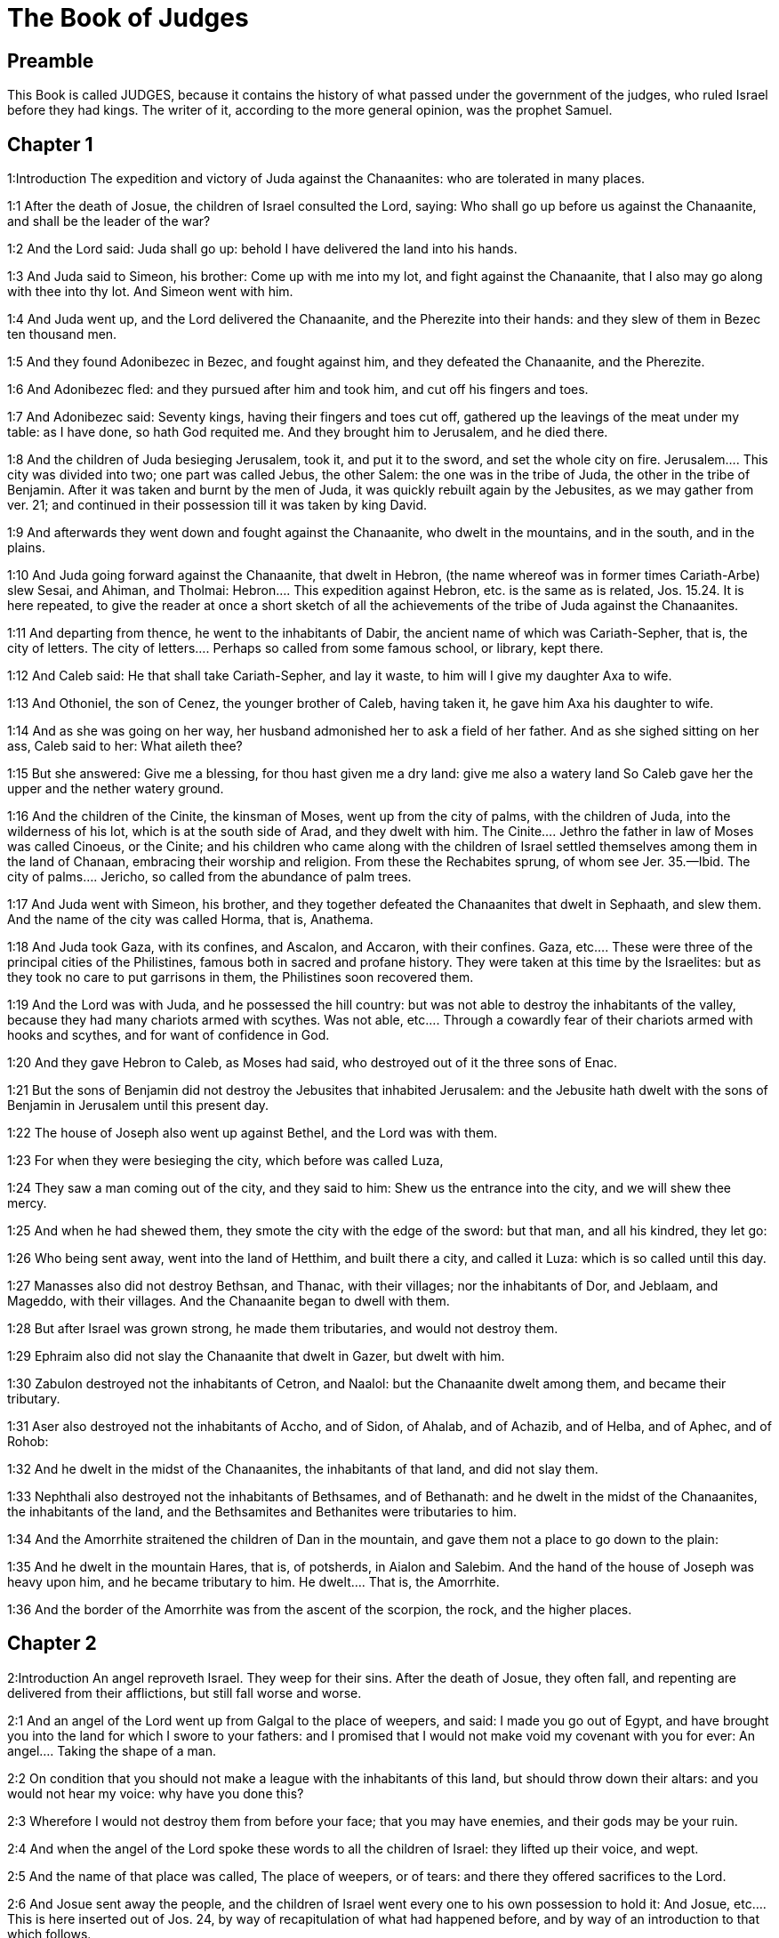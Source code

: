 = The Book of Judges

== Preamble

This Book is called JUDGES, because it contains the history of what passed under the government of the judges, who ruled Israel before they had kings. The writer of it, according to the more general opinion, was the prophet Samuel.   

== Chapter 1

1:Introduction
The expedition and victory of Juda against the Chanaanites: who are tolerated in many places.  

1:1
After the death of Josue, the children of Israel consulted the Lord, saying: Who shall go up before us against the Chanaanite, and shall be the leader of the war?  

1:2
And the Lord said: Juda shall go up: behold I have delivered the land into his hands.  

1:3
And Juda said to Simeon, his brother: Come up with me into my lot, and fight against the Chanaanite, that I also may go along with thee into thy lot. And Simeon went with him.  

1:4
And Juda went up, and the Lord delivered the Chanaanite, and the Pherezite into their hands: and they slew of them in Bezec ten thousand men.  

1:5
And they found Adonibezec in Bezec, and fought against him, and they defeated the Chanaanite, and the Pherezite.  

1:6
And Adonibezec fled: and they pursued after him and took him, and cut off his fingers and toes.  

1:7
And Adonibezec said: Seventy kings, having their fingers and toes cut off, gathered up the leavings of the meat under my table: as I have done, so hath God requited me. And they brought him to Jerusalem, and he died there.  

1:8
And the children of Juda besieging Jerusalem, took it, and put it to the sword, and set the whole city on fire.  Jerusalem.... This city was divided into two; one part was called Jebus, the other Salem: the one was in the tribe of Juda, the other in the tribe of Benjamin. After it was taken and burnt by the men of Juda, it was quickly rebuilt again by the Jebusites, as we may gather from ver. 21; and continued in their possession till it was taken by king David.  

1:9
And afterwards they went down and fought against the Chanaanite, who dwelt in the mountains, and in the south, and in the plains.  

1:10
And Juda going forward against the Chanaanite, that dwelt in Hebron, (the name whereof was in former times Cariath-Arbe) slew Sesai, and Ahiman, and Tholmai:  Hebron.... This expedition against Hebron, etc. is the same as is related, Jos. 15.24. It is here repeated, to give the reader at once a short sketch of all the achievements of the tribe of Juda against the Chanaanites.  

1:11
And departing from thence, he went to the inhabitants of Dabir, the ancient name of which was Cariath-Sepher, that is, the city of letters.  The city of letters.... Perhaps so called from some famous school, or library, kept there.  

1:12
And Caleb said: He that shall take Cariath-Sepher, and lay it waste, to him will I give my daughter Axa to wife.  

1:13
And Othoniel, the son of Cenez, the younger brother of Caleb, having taken it, he gave him Axa his daughter to wife.  

1:14
And as she was going on her way, her husband admonished her to ask a field of her father. And as she sighed sitting on her ass, Caleb said to her: What aileth thee?  

1:15
But she answered: Give me a blessing, for thou hast given me a dry land: give me also a watery land So Caleb gave her the upper and the nether watery ground.  

1:16
And the children of the Cinite, the kinsman of Moses, went up from the city of palms, with the children of Juda, into the wilderness of his lot, which is at the south side of Arad, and they dwelt with him.  The Cinite.... Jethro the father in law of Moses was called Cinoeus, or the Cinite; and his children who came along with the children of Israel settled themselves among them in the land of Chanaan, embracing their worship and religion. From these the Rechabites sprung, of whom see Jer. 35.—Ibid. The city of palms.... Jericho, so called from the abundance of palm trees.  

1:17
And Juda went with Simeon, his brother, and they together defeated the Chanaanites that dwelt in Sephaath, and slew them. And the name of the city was called Horma, that is, Anathema.  

1:18
And Juda took Gaza, with its confines, and Ascalon, and Accaron, with their confines.  Gaza, etc.... These were three of the principal cities of the Philistines, famous both in sacred and profane history. They were taken at this time by the Israelites: but as they took no care to put garrisons in them, the Philistines soon recovered them.  

1:19
And the Lord was with Juda, and he possessed the hill country: but was not able to destroy the inhabitants of the valley, because they had many chariots armed with scythes.  Was not able, etc.... Through a cowardly fear of their chariots armed with hooks and scythes, and for want of confidence in God.  

1:20
And they gave Hebron to Caleb, as Moses had said, who destroyed out of it the three sons of Enac.  

1:21
But the sons of Benjamin did not destroy the Jebusites that inhabited Jerusalem: and the Jebusite hath dwelt with the sons of Benjamin in Jerusalem until this present day.  

1:22
The house of Joseph also went up against Bethel, and the Lord was with them.  

1:23
For when they were besieging the city, which before was called Luza,  

1:24
They saw a man coming out of the city, and they said to him: Shew us the entrance into the city, and we will shew thee mercy.  

1:25
And when he had shewed them, they smote the city with the edge of the sword: but that man, and all his kindred, they let go:  

1:26
Who being sent away, went into the land of Hetthim, and built there a city, and called it Luza: which is so called until this day.  

1:27
Manasses also did not destroy Bethsan, and Thanac, with their villages; nor the inhabitants of Dor, and Jeblaam, and Mageddo, with their villages. And the Chanaanite began to dwell with them.  

1:28
But after Israel was grown strong, he made them tributaries, and would not destroy them.  

1:29
Ephraim also did not slay the Chanaanite that dwelt in Gazer, but dwelt with him.  

1:30
Zabulon destroyed not the inhabitants of Cetron, and Naalol: but the Chanaanite dwelt among them, and became their tributary.  

1:31
Aser also destroyed not the inhabitants of Accho, and of Sidon, of Ahalab, and of Achazib, and of Helba, and of Aphec, and of Rohob:  

1:32
And he dwelt in the midst of the Chanaanites, the inhabitants of that land, and did not slay them.  

1:33
Nephthali also destroyed not the inhabitants of Bethsames, and of Bethanath: and he dwelt in the midst of the Chanaanites, the inhabitants of the land, and the Bethsamites and Bethanites were tributaries to him.  

1:34
And the Amorrhite straitened the children of Dan in the mountain, and gave them not a place to go down to the plain:  

1:35
And he dwelt in the mountain Hares, that is, of potsherds, in Aialon and Salebim. And the hand of the house of Joseph was heavy upon him, and he became tributary to him.  He dwelt.... That is, the Amorrhite.  

1:36
And the border of the Amorrhite was from the ascent of the scorpion, the rock, and the higher places.   

== Chapter 2

2:Introduction
An angel reproveth Israel. They weep for their sins. After the death of Josue, they often fall, and repenting are delivered from their afflictions, but still fall worse and worse.  

2:1
And an angel of the Lord went up from Galgal to the place of weepers, and said: I made you go out of Egypt, and have brought you into the land for which I swore to your fathers: and I promised that I would not make void my covenant with you for ever:  An angel.... Taking the shape of a man.  

2:2
On condition that you should not make a league with the inhabitants of this land, but should throw down their altars: and you would not hear my voice: why have you done this?  

2:3
Wherefore I would not destroy them from before your face; that you may have enemies, and their gods may be your ruin.  

2:4
And when the angel of the Lord spoke these words to all the children of Israel: they lifted up their voice, and wept.  

2:5
And the name of that place was called, The place of weepers, or of tears: and there they offered sacrifices to the Lord.  

2:6
And Josue sent away the people, and the children of Israel went every one to his own possession to hold it:  And Josue, etc.... This is here inserted out of Jos. 24, by way of recapitulation of what had happened before, and by way of an introduction to that which follows.  

2:7
And they served the Lord all his days, and the days of the ancients, that lived a long time after him, and who knew all the works of the Lord, which he had done for Israel.  

2:8
And Josue, the son of Nun, the servant of the Lord, died, being a hundred and ten years old;  

2:9
And they buried him in the borders of his possession in Thamnathsare, in Mount Ephraim, on the north side of Mount Gaas.  

2:10
And all that generation was gathered to their fathers: and there arose others that knew not the Lord and the works which he had done for Israel.  

2:11
And the children of Israel did evil in the sight of the Lord, and they served Baalim,  

2:12
And they left the Lord, the God of their fathers, who had brought them out of the land of Egypt: and they followed strange gods, and the gods of the people that dwelt round about them, and they adored them: and they provoked the Lord to anger,  They followed strange gods.... What is here said of the children of Israel, as to their falling so often into idolatry, is to be understood of a great part of them; but not so universally, as if the true worship of God was ever quite abolished among them: for the succession of the true church and religion was kept up all this time by the priests and Levites, at least in the house of God in Silo.  

2:13
Forsaking him, and serving Baal and Astaroth  

2:14
And the Lord being angry against Israel, delivered them into the hands of plunderers: who took them and sold them to their enemies, that dwelt round about: neither could they stand against their enemies:  

2:15
But whithersoever they meant to go, the hand of the Lord was upon them, as he had said, and as he had sworn to them: and they were greatly distressed.  

2:16
And the Lord raised up judges, to deliver them from the hands of those that oppressed them: but they would not hearken to them,  

2:17
Committing fornication with strange gods, and adoring them. They quickly forsook the way, in which their fathers had walked: and hearing the commandments of the Lord, they did all things contrary.  

2:18
And when the Lord raised them up judges, in their days, he was moved to mercy, and heard the groanings of the afflicted, and delivered them from the slaughter of the oppressors.  

2:19
But after the judge was dead, they returned, and did much worse things than their fathers had done, following strange gods, serving them, and adoring them. They left not their own inventions, and the stubborn way, by which they were accustomed to walk.  

2:20
And the wrath of the Lord was kindled against Israel, and he said: Behold this nation hath made void my covenant, which I had made with their fathers, and hath despised to hearken to my voice:  

2:21
I also will not destroy the nations which Josue left when he died:  

2:22
That through them I may try Israel, whether they will keep the way of the Lord, and walk in it, as their fathers kept it, or not.  

2:23
The Lord therefore left all these nations, and would not quickly destroy them, neither did he deliver them into the hands of Josue.   

== Chapter 3

3:Introduction
The people falling into idolatry are oppressed by their enemies; but repenting are delivered by Othoniel, Aod, and Samgar.  

3:1
These are the nations which the Lord left, that by them he might instruct Israel, and all that had not known the wars of the Chanaanites:  

3:2
That afterwards their children might learn to fight with their enemies, and to be trained up to war:  

3:3
The five princes of the Philistines, and all the Chanaanites, and the Sidonians, and the Hevites that dwelt in Mount Libanus, from Mount Baal Hermon to the entering into Emath.  

3:4
And he left them, that he might try Israel by them, whether they would hear the commandments of the Lord, which he had commanded their fathers, by the hand of Moses, or not.  

3:5
So the children of Israel dwelt in the midst of the Chanaanite, and the Hethite, and the Amorrhite, and the Pherezite, and the Hevite, and the Jebusite:  

3:6
And they took their daughters to wives, and they gave their own daughters to their sons, and they served their gods.  

3:7
And they did evil in the sight of the Lord, and they forgot their God, and served Baalim and Astaroth.  

3:8
And the Lord being angry with Israel, delivered them into the hands of Chusan Rasathaim, king of Mesopotamia, and they served him eight years.  Mesopotamia.... In Hebrew Aramnaharim. Syria of the two rivers: so called because it lies between the Euphrates and the Tigris. It is absolutely called Syria, ver. 10.  

3:9
And they cried to the Lord, who raised them up a saviour, and delivered them; to wit, Othoniel, the son of Cenez, the younger brother of Caleb:  

3:10
And the spirit of the Lord was in him, and he judged Israel. And he went out to fight, and the Lord delivered into his hands Chusan Rasathaim, king of Syria, and he overthrew him:  

3:11
And the land rested forty years, and Othoniel, the son of Cenez, died.  

3:12
And the children of Israel did evil again in the sight of the Lord: who strengthened against them Eglon, king of Moab: because they did evil in his sight.  

3:13
And he joined to him the children of Ammon, and Amalec: and he went and overthrew Israel, and possessed the city of palm trees.  

3:14
And the children of Israel served Eglon, king of Moab, eighteen years.  

3:15
And afterwards they cried to the Lord, who raised them up a saviour, called Aod, the son of Gera, the son of Jemini, who used the left hand as well as the right. And the children of Israel sent presents to Eglon, king of Moab, by him.  

3:16
And he made himself a two-edged sword, with a haft in the midst of the length of the palm of the hand, and was girded therewith, under his garment, on the right thigh.  

3:17
And he presented the gifts to Eglon, king of Moab Now Eglon was exceeding fat.  

3:18
And when he had presented the gifts unto him he followed his companions that came along with him.  

3:19
Then returning from Galgal, where the idols were, he said to the king: I have a secret message to thee, O king. And he commanded silence: and all being gone out that were about him,  

3:20
Aod went in to him: now he was sitting in a summer parlour alone, and he said: I have a word from God to thee. And he forthwith rose up from his throne.  A word from God, etc.... What Aod, who was judge and chief magistrate of Israel, did on this occasion, was by a special inspiration of God: but such things are not to be imitated by private men.  

3:21
And Aod put forth his left hand, and took the dagger from his right thigh, and thrust it into his belly,  

3:22
With such force that the haft went in after the blade into the wound, and was closed up with the abundance of fat. So that he did not draw out the dagger, but left it in the body as he had struck it in: and forthwith, by the secret parts of nature, the excrements of the belly came out.  

3:23
And Aod carefully shutting the doors of the parlour, and locking them,  

3:24
Went out by a postern door. And the king’s servants going in, saw the doors of the parlour shut, and they said: Perhaps he is easing nature in his summer parlour.  

3:25
And waiting a long time, till they were ashamed, and seeing that no man opened the door, they took a key: and opening, they found their lord lying dead on the ground.  

3:26
But Aod, while they were in confusion, escaped, and passed by the place of the idols from whence he had returned. And he came to Seirath:  

3:27
And forthwith he sounded the trumpet in Mount Ephraim: and the children of Israel went down with him, he himself going in the front.  

3:28
And he said to them: Follow me: for the Lord hath delivered our enemies, the Moabites, into our hands. And they went down after him, and seized upon the fords of the Jordan, which are in the way to Moab: and they suffered no man to pass over:  

3:29
But they slew of the Moabites at that time, about ten thousand, all strong and valiant men: none of them could escape.  

3:30
And Moab was humbled that day under the hand of Israel: and the land rested eighty years.  

3:31
After him was Samgar, the son of Anath, who slew of the Philistines six hundred men with a ploughshare: and he also defended Israel.   

== Chapter 4

4:Introduction
Debbora and Barac deliver Israel from Jabin and Sisara, Jahal killeth Sisara.  

4:1
And the children of Israel again did evil in the sight of the Lord after the death of Aod:  

4:2
And the Lord delivered them up into the hands of Jabin, king of Chanaan, who reigned in Asor: and he had a general of his army named Sisara, and he dwelt in Haroseth of the Gentiles.  

4:3
And the children of Israel cried to the Lord: for he had nine hundred chariots set with scythes and for twenty years had grievously oppressed them.  

4:4
And there was at that time Debbora, a prophetess, the wife of Lapidoth, who judged the people.  

4:5
And she sat under a palm tree, which was called by her name, between Rama and Bethel, in Mount Ephraim: and the children of Israel came up to her for all judgment.  

4:6
And she sent and called Barac, the Son of Abinoem, out of Cedes, in Nephthali: and she said to him: The Lord God of Israel hath commanded thee: Go, and lead an army to Mount Thabor, and thou shalt take with thee ten thousand fighting men of the children of Nephthali, and of the children of Zabulon:  

4:7
And I will bring unto thee in the place of the torrent Cison, Sisara, the general of Jabin’s army, and his chariots, and all his multitude, and will deliver them into thy hand.  

4:8
And Barac said to her: If thou wilt come with me, I will go: if thou wilt not come with me, I will not go.  

4:9
She said to him: I will go, indeed, with thee, but at this time the victory shall not be attributed to thee, because Sisara shall be delivered into the hand of a woman. Debbora therefore arose, and went with Barac to Cedes.  

4:10
And he called unto him Zabulon and Nephthali, and went up with ten thousand fighting men, having Debbora in his company.  

4:11
Now Haber, the Cinite, had some time before departed from the rest of the Cinites, his brethren, the sons of Hobab, the kinsman of Moses: and had pitched his tents unto the valley, which is called Sennim, and was near Cedes.  

4:12
And it was told Sisara, that Barac, the son of Abinoem, was gone up to Mount Thabor:  

4:13
And he gathered together his nine hundred chariots armed with scythes, and all his army, from Haroseth of the Gentiles, to the torrent Cison.  

4:14
And Debbora said to Barac: Arise, for this is the day wherein the Lord hath delivered Sisara into thy hands: behold, he is thy leader. And Barac went down from Mount Thabor, and ten thousand fighting men with him.  

4:15
And the Lord struck a terror into Sisara, and all his chariots, and all his multitude, with the edge of the sword, at the sight of Barac; insomuch, that Sisara leaping down from off his chariot, fled away on foot,  

4:16
And Barac pursued after the fleeing chariots, and the army, unto Haroseth of the Gentiles; and all the multitude of the enemies was utterly destroyed.  

4:17
But Sisara fleeing, came to the tent of Jahel, the wife of Haber, the Cinite, for there was peace between Jabin, the king of Asor, and the house of Haber, the Cinite.  

4:18
And Jahel went forth to meet Sisara, and said to him: Come in to me, my lord; come in, fear not. He went into her tent, and being covered by her with a cloak,  

4:19
Said to her: Give me, I beseech thee, a little water, for I am very thirsty. She opened a bottle of milk, and gave him to drink, and covered him.  

4:20
And Sisara said to her: Stand before the door of the tent, and when any shall come and inquire of thee, saying: Is there any man here? thou shalt say: There is none.  

4:21
So Jahel, Haber’s wife, took a nail of the tent, and taking also a hammer: and going in softly, and with silence, she put the nail upon the temples of his head, and striking it with the hammer, drove it through his brain fast into the ground: and so passing from deep sleep to death, he fainted away and died.  

4:22
And behold, Barac came pursuing after Sisara: and Jahel went out to meet him, and said to him: Come, and I will shew thee the man whom thou seekest. And when he came into her tent, he saw Sisara lying dead, and the nail fastened in his temples.  

4:23
So God that day humbled Jabin, the king of Chanaan, before the children of Israel:  

4:24
Who grew daily stronger, and with a mighty hand overpowered Jabin, king of Chanaan, till they quite destroyed him.   

== Chapter 5

5:Introduction
The canticle of Debbora and Barac after their victory.  

5:1
In that day Debbora and Barac, son of Abinoem, sung, and said:  

5:2
O you of Israel, that have willingly offered your lives to danger, bless the Lord.  

5:3
Hear, O ye kings, give ear, O ye princes: It is I, it is I, that will sing to the Lord, I will sing to the Lord, the God of Israel.  

5:4
O Lord, when thou wentest out of Seir, and passedst by the regions of Edom, the earth trembled, and the heavens and clouds dropped water.  

5:5
The mountains melted before the face of the Lord, and Sinai before the face of the Lord the God of Israel.  

5:6
In the days of Samgar, the son of Anath, in the days of Jahel, the paths rested: and they that went by them, walked through bye-ways.  The paths rested.... The ways to the sanctuary of God were unfrequented: and men walked in the by-ways of error and sin.  

5:7
The valiant men ceased, and rested in Israel: until Debbora arose, a mother arose in Israel.  

5:8
The Lord chose new wars, and he himself overthrew the gates of the enemies: a shield and spear was not seen among forty thousand of Israel.  

5:9
My heart loveth the princes of Israel: O you, that of your own good will offered yourselves to danger, bless the Lord.  

5:10
Speak, you that ride upon fair asses, and you that sit in judgment, and walk in the way.  

5:11
Where the chariots were dashed together, and the army of the enemies was choked, there let the justices of the Lord be rehearsed, and his clemency towards the brave men of Israel: then the people of the Lord went down to the gates, and obtained the sovereignty.  

5:12
Arise, arise, O Debbora, arise, arise, and utter a canticle. Arise, Barac, and take hold of thy captives, O son of Abinoem.  

5:13
The remnants of the people are saved, the Lord hath fought among the valiant ones.  

5:14
Out of Ephraim he destroyed them into Amalec, and after him out of Benjamin into thy people, O Amalec: Out of Machir there came down princes, and out of Zabulon they that led the army to fight.  Out of Ephraim, etc.... The enemies straggling in their flight were destroyed, as they were running through the land of Ephraim, and of Benjamin, which lies after, that is beyond Ephraim: and so on to the very confines of Amalec. Or, it alludes to former victories of the people of God, particularly that which was freshest in memory, when the men of Ephraim and Benjamin, with Aod at their head, overthrew their enemies the Moabites with the Amalecites their allies. See chap. 3.—Ibid. Machir.... The tribe of Manasses, whose eldest son was Machir.  

5:15
The captains of Issachar were with Debbora, and followed the steps of Barac, who exposed himself to danger, as one going headlong, and into a pit. Ruben being divided against himself, there was found a strife of courageous men.  Divided against himself, etc.... By this it seems that the valient men of the tribe of Ruben were divided in their sentiments, with relation to this war; which division kept them at home within their own borders, to hear the bleating of their flocks.  

5:16
Why dwellest thou between two borders, that thou mayst hear the bleatings of the flocks? Ruben being divided against himself, there was found a strife of courageous men.  

5:17
Galaad rested beyond the Jordan, and Dan applied himself to ships: Aser dwelt on the sea shore, and abode in the havens.  

5:18
But Zabulon and Nephthali offered their lives to death in the region of Merome.  

5:19
The kings came and fought, the kings of Chanaan fought in Thanac, by the waters of Mageddo and yet they took no spoils.  

5:20
There was war made against them from heaven: the stars, remaining in their order and courses, fought against Sisara.  

5:21
The torrent of Cison dragged their carcasses, the torrent of Cadumim, the torrent of Cison: tread thou, my soul, upon the strong ones.  

5:22
The hoofs of the horses were broken whilst the stoutest of the enemies fled amain, and fell headlong down.  

5:23
Curse ye the land of Meroz, said the angel of the Lord: curse the inhabitants thereof, because they came not to the help of the Lord, to help his most valiant men.  Meroz.... Where this land of Meroz was, which is here laid under a curse, we cannot find: nor is there mention of it anywhere else in holy writ. In the spiritual sense, they are cursed who refuse to assist the people of God in their warfare against their spiritual enemies.  

5:24
Blessed among women be Jahel, the wife of Haber the Cinite, and blessed be she in her tent.  

5:25
He asked her water, and she gave him milk, and offered him butter in a dish fit for princes.  

5:26
She put her left hand to the nail, and her right hand to the workman’s hammer, and she struck Sisara, seeking in his head a place for the wound, and strongly piercing through his temples.  

5:27
Between her feet he fell: he fainted, and he died: he rolled before her feet, and there he lay lifeless and wretched.  

5:28
His mother looked out at a window, and howled: and she spoke from the dining room: Why is his chariot so long in coming back? Why are the feet of his horses so slow?  

5:29
One that was wiser than the rest of his wives, returned this answer to her mother in law:  

5:30
Perhaps he is now dividing the spoils, and the fairest of the women is chosen out for him: garments of divers colours are given to Sisara for his prey, and furniture of different kinds is heaped together to adorn necks.  

5:31
So let all thy enemies perish, O Lord: but let them that love thee shine, as the sun shineth in his rising.  

5:32
And the land rested for forty years.   

== Chapter 6

6:Introduction
The people for their sins, are oppressed by the Madianites. Gedeon is called to deliver them.  

6:1
And the children of Israel again did evil in the sight of the Lord: and he delivered them into the hand of Madian seven years,  

6:2
And they were grievously oppressed by them. And they made themselves dens and caves in the mountains, and strong holds to resist.  

6:3
And when Israel had sown, Madian and Amalec, and the rest of the eastern nations, came up:  

6:4
And pitching their tents among them, wasted all things as they were in the blade, even to the entrance of Gaza: and they left nothing at all in Israel for sustenance of life, nor sheep, nor oxen, nor asses.  

6:5
For they and all their flocks came with their tents, and like locusts filled all places, an innumerable multitude of men, and of camels, wasting whatsoever they touched.  

6:6
And Israel was humbled exceedingly in the sight of Madian.  

6:7
And he cried to the Lord, desiring help against the Madianites.  

6:8
And he sent unto them a prophet, and he spoke: Thus saith the Lord, the God of Israel: I made you to come up out of Egypt, and brought you out of the house of bondage,  

6:9
And delivered you out of the hands of the Egyptians, and of all the enemies that afflicted you: and I cast them out at your coming in, and gave you their land.  

6:10
And I said: I am the Lord your God, fear not the gods of the Amorrhites, in whose land you dwell. And you would not hear my voice.  

6:11
And an angel of the Lord came, and sat under an oak that was in Ephra, and belonged to Joas, the father of the family of Ezri. And when Gedeon, his son, was threshing and cleansing wheat by the winepress, to flee from Madian,  

6:12
The angel of the Lord appeared to him, and said: The Lord is with thee, O most valiant of men.  

6:13
And Gedeon said to him: I beseech thee, my lord, if the Lord be with us, why have these evils fallen upon us? Where are his miracles, which our fathers have told us of, saying: The Lord brought us out of Egypt but now the Lord hath forsaken us, and delivered us into the hand of Madian.  

6:14
And the Lord looked upon him, and said: Go, in this thy strength, and thou shalt deliver Israel out of the hand of Madian: know that I have sent thee.  

6:15
He answered, and said: I beseech thee, my lord wherewith shall I deliver Israel? Behold, my family is the meanest in Manasses, and I am the least in my father’s house.  The meanest in Manasses, etc.... Mark how the Lord chooseth the humble (who are mean and little in their own eyes) for the greatest enterprises.  

6:16
And the Lord said to him: I will be with thee: and thou shalt cut off Madian as one man.  

6:17
And he said: If I have found grace before thee, give me a sign that it is thou that speakest to me:  

6:18
And depart not hence, till I return to thee, and bring a sacrifice, and offer it to thee. And he answered: I will wait thy coming.  

6:19
So Gedeon went in, and boiled a kid, and made unleavened loaves of a measure of flour: and putting the flesh in a basket, and the broth of the flesh into a pot, he carried all under the oak, and presented to him.  

6:20
And the angel of the Lord said to him: Take the flesh and the unleavened loaves, and lay them upon that rock, and pour out the broth thereon. And when he had done so,  

6:21
The angel of the Lord put forth the tip of the rod, which he held in his hand, and touched the flesh and the unleavened loaves: and there arose a fire from the rock, and consumed the flesh and the unleavened loaves: and the angel of the Lord vanished out of his sight.  

6:22
And Gedeon seeing that it was the angel of the Lord, said: Alas, my Lord God: for I have seen the angel of the Lord face to face.  

6:23
And the Lord said to him: Peace be with thee: fear not, thou shalt not die.  

6:24
And Gedeon built there an altar to the Lord, and called it the Lord’s peace, until this present day. And when he was yet in Ephra, which is of the family of Ezri,  

6:25
That night the Lord said to him: Take a bullock of thy father’s, and another bullock of seven years, and thou shalt destroy the altar of Baal, which is thy father’s: and cut down the grove that is about the altar:  

6:26
And thou shalt build an altar to the Lord thy God, in the top of this rock, whereupon thou didst lay the sacrifice before: and thou shalt take the second bullock, and shalt offer a holocaust upon a pile of the wood, which thou shalt cut down out of the grove.  

6:27
Then Gedeon, taking ten men of his servants, did as the Lord had commanded him. But fearing his father’s house, and the men of that city, he would not do it by day, but did all by night.  

6:28
And when the men of that town were risen in the morning, they saw the altar of Baal destroyed, and the grove cut down, and the second bullock laid upon the altar, which then was built.  

6:29
And they said one to another: Who hath done this? And when they inquired for the author of the fact, it was said: Gedeon, the son of Joas, did all this.  

6:30
And they said to Joas: Bring out thy son hither, that he may die: because he hath destroyed the altar of Baal, and hath cut down his grove.  

6:31
He answered them: Are you the avengers of Baal, that you fight for him? he that is his adversary, let him die before to morrow light appear: if he be a god, let him revenge himself on him that hath cast down his altar.  

6:32
From that day Gedeon was called Jerobaal, because Joas had said: Let Baal revenge himself on him that hath cast down his altar.  

6:33
Now all Madian, and Amalec, and the eastern people, were gathered together, and passing over the Jordan, camped in the valley of Jezrael.  

6:34
But the spirit of the Lord came upon Gedeon, and he sounded the trumpet, and called together the house of Abiezer, to follow him.  

6:35
And he sent messengers into all Manasses, and they also followed him: and other messengers into Aser and Zabulon, and Nephthali, and they came to meet him.  

6:36
And Gedeon said to God: If thou wilt save Israel by my hand, as thou hast said,  

6:37
I will put this fleece of wool on the floor: if there be dew on the fleece only, and it be dry on all the ground beside, I shall know that by my hand, as thou hast said, thou wilt deliver Israel.  

6:38
And it was so. And rising before day, wringing the fleece, he filled a vessel with the dew.  

6:39
And he said again to God: Let not thy wrath be kindled against me, if I try once more, seeking a sign in the fleece. I pray that the fleece only may be dry, and all the ground wet with dew.  

6:40
And God did that night as he had requested: and it was dry on the fleece only, and there was dew on all the ground.   

== Chapter 7

7:Introduction
Gedeon, with three hundred men, by stratagem defeateth the Madianites.  

7:1
Then Jerobaal, who is the same as Gedeon, rising up early, and all the people with him, came to the fountain that is called Harad. Now the camp of Madian was in the valley, on the north side of the high hill.  

7:2
And the Lord said to Gedeon: The people that are with thee are many, and Madian shall not be delivered into their hands: lest Israel should glory against me, and say: I was delivered by my own strength.  Lest Israel, etc.... By this we see that God will not choose for his instruments in great achievements, which depend purely on his grace, such as, through pride and self conceit, will take the glory to themselves.  

7:3
Speak to the people, and proclaim in the hearing of all: Whosoever is fearful and timorous, let him return. So two and twenty thousand men went away from Mount Galaad and returned home, and only ten thousand remained.  

7:4
And the Lord said to Gedeon: The people are still too many, bring them to the waters, and there I will try them: and of whom I shall say to thee, This shall go with thee, let him go: whom I shall forbid to go, let him return.  

7:5
And when the people were come down to the waters, the Lord said to Gedeon: They that shall lap the water with their tongues, as dogs are wont to lap, thou shalt set apart by themselves: but they that shall drink bowing down their knees, shall be on the other side.  

7:6
And the number of them that had lapped water; casting it with the hand to their mouth, was three hundred men: and all the rest of the multitude had drunk kneeling.  

7:7
And the Lord said to Gedeon: By the three hundred men, that lapped water, I will save you, and deliver Madian into thy hand: but let all the rest of the people return to their place.  That lapped water.... These were preferred that took the water up in their hands, and so lapped it, before them who laid themselves quite down to the waters to drink: which argued a more eager and sensual disposition.  

7:8
So taking victuals and trumpets according to their number, he ordered all the rest of the multitude to depart to their tents: and he with the three hundred gave himself to the battle. Now the camp of Madia was beneath him in the valley.  

7:9
The same night the Lord said to him: Arise, and go down into the camp: because I have delivered them into thy hand.  

7:10
But if thou be afraid to go alone, let Phara, thy servant, go down with thee.  

7:11
And when thou shalt hear what they are saying, then shall thy hands be strengthened, and thou shalt go down more secure to the enemies’ camp. And he went down with Phara his servant, into part of the camp, where was the watch of men in arms.  

7:12
But Madian and Amalec, and all the eastern people, lay scattered in the valley, as a multitude of locusts: their camels also were innumerable, as the sand that lieth on the sea shore.  

7:13
And when Gedeon was come, one told his neighbour a dream: and in this manner related what he had seen: I dreamt a dream, and it seemed to me as if a hearth cake of barley bread rolled and came down into the camp of Madian: and when it was come to a tent, it struck it, and beat it down flat to the ground.  A dream.... Observation of dreams is commonly superstitious, and as such is condemned in the word of God: but in some extraordinary cases, as we here see, God is pleased by dreams to foretell what he is about to do.  

7:14
He to whom he spoke, answered: This is nothing else but the sword of Gedeon, the son of Joas, a man of Israel. For the Lord hath delivered Madian, and all their camp into his hand.  

7:15
And when Gedeon had heard the dream, and the interpretation thereof, he adored: and returned to the camp of Israel, and said: Arise, for the Lord hath delivered the camp of Madian into our hands.  

7:16
And he divided the three hundred men into three parts, and gave them trumpets in their hands, and empty pitchers, and lamps within the pitchers.  

7:17
And he said to them: What you shall see me do, do you the same: I will go into one part of the camp, and do you as I shall do.  

7:18
When the trumpet shall sound in my hand, do you also blow the trumpets on every side of the camp, and shout together to the Lord and to Gedeon.  

7:19
And Gedeon, and the three hundred men that were with him, went into part of the camp, at the beginning of the midnight watch, and the watchmen being alarmed, they began to sound their trumpets, and to clap the pitchers one against another.  Their trumpets, etc.... In a mystical sense, the preachers of the gospel, in order to spiritual conquests, must not only sound with the trumpet of the word of God, but must also break their earthen pitchers, by the mortification of the flesh and its passions, and carry lamps in their hands by the light of their virtues.  

7:20
And when they sounded their trumpets in three places round about the camp, and had broken their pitchers, they held their lamps in their left hands, and with their right hands the trumpets which they blew, and they cried out: The sword of the Lord and of Gedeon:  

7:21
Standing every man in his place round about the enemies’ camp. So all the camp was troubled, and crying out and howling, they fled away:  

7:22
And the three hundred men nevertheless persisted sounding the trumpets. And the Lord sent the sword into all the camp, and they killed one another,  

7:23
Fleeing as far as Bethsetta, and the border of Abelmahula, in Tebbath. But the men of Israel, shouting from Nephthali, and Aser, and from all Manasses, pursued after Madian.  

7:24
And Gedeon sent messengers into all Mount Ephraim, saying: Come down to meet Madian, and take the waters before them to Bethbera and the Jordan. And all Ephraim shouted, and took the waters before them and the Jordan as far as Bethbera.  

7:25
And having taken two men of Madian, Oreb and Zeb: Oreb they slew in the rock of Oreb, and Zeb in the winepress of Zeb. And they pursued Madian, carrying the heads of Oreb and Zeb to Gedeon, beyond the waters of the Jordan.  Two men.... That is, two of their chiefs.   

== Chapter 8

8:Introduction
Gedeon appeaseth the Ephraimites. Taketh Zebee and Salmana. Destroyeth Soccoth and Phanuel. Refuseth to be king. Maketh an ephod of the gold of the prey, and dieth in a good old age. The people return to idolatry.  

8:1
And the men of Ephraim said to him: What is this that thou meanest to do, that thou wouldst not call us, when thou wentest to fight against Madian? And they chid him sharply, and almost offered violence.  

8:2
And he answered them: What could I have done like to that which you have done? Is not one bunch of grapes of Ephraim better than the vintages of Abiezer?  What could I, etc.... A meek and humble answer appeased them; who otherwise might have come to extremities. So great is the power of humility both with God and man.  

8:3
The Lord hath delivered into your hands the princes of Madian, Oreb and Zeb: what could I have done like to what you have done? And when he had said this, their spirit was appeased, with which they swelled against him.  

8:4
And when Gedeon was come to the Jordan, he passed over it with the three hundred men that were with him: who were so weary that they could not pursue after them that fled.  

8:5
And he said to the men of Soccoth: Give, I beseech you, bread to the people that is with me, for they are faint: that we may pursue Zebee, and Salmana, the kings of Madian.  

8:6
The princes of Soccoth answered: Peradventure the palms of the hands of Zebee and Salmana are in thy hand, and therefore thou demandest that we should give bread to thy army.  

8:7
And he said to them: When the Lord therefore shall have delivered Zebee and Salmana into my hands, I will thresh your flesh with the thorns and briers of the desert.  

8:8
And going up from thence, he came to Phanuel: and he spoke the like things to the men of that place. And they also answered him, as the men of Soccoth had answered.  

8:9
He said, therefore, to them also: When I shall return a conqueror in peace, I will destroy this tower.  

8:10
But Zebee and Salmana were resting with all their army. For fifteen thousand men were left of all the troops of the eastern people, and one hundred and twenty thousand warriors that drew the sword were slain.  

8:11
And Gedeon went up by the way of them that dwelt in tents, on the east of Nobe and Jegbaa, and smote the camp of the enemies, who were secure, and suspected no hurt.  

8:12
And Zebee and Salmana fled, and Gedeon pursued and took them, all their host being put in confusion.  

8:13
And returning from the battle before the sun rising,  

8:14
He took a boy of the men of Soccoth: and he asked him the names of the princes and ancients of Soccoth, and he described unto him seventy-seven men.  

8:15
And he came to Soccoth, and said to them: Behold Zebee, and Salmana, concerning whom you upbraided me, saying: Peradventure the hands of Zebee and Salmana are in thy hands, and therefore thou demandest that we should give bread to the men that are weary and faint.  

8:16
So he took the ancients of the city, and thorns and briers of the desert, and tore them with the same, and cut in pieces the men of Soccoth.  

8:17
And he demolished the tower of Phanuel, and slew the men of the city.  

8:18
And he said to Zebee and Salmana: What manner of men were they, whom you slew in Thabor? They answered: They were like thee, and one of them as the son of a king.  

8:19
He answered them: They were my brethren, the sons of my mother. As the Lord liveth, if you had saved them, I would not kill you.  

8:20
And he said to Jether, his eldest son: Arise, and slay them. But he drew not his sword: for he was afraid, being but yet a boy.  

8:21
And Zebee and Salmana said: Do thou rise and run upon us: because the strength of a man is according to his age: Gedeon rose up, and slew Zebee and Salmana: and he took the ornaments and bosses, with which the necks of the camels of kings are wont to be adorned.  

8:22
And all the men of Israel said to Gedeon: Rule thou over us, and thy son, and thy son’s son: because thou hast delivered us from the hand of Madian.  

8:23
And he said to them: I will not rule over you, neither shall my son rule over you, but the Lord shall rule over you.  

8:24
And he said to them: I desire one request of you: Give me the earlets of your spoils. For the Ismaelites were accustomed to wear golden earlets.  

8:25
They answered: We will give them most willingly. And spreading a mantle on the ground, they cast upon it the earlets of the spoils.  

8:26
And the weight of the earlets that he requested, was a thousand seven hundred sicles of gold, besides the ornaments, and jewels, and purple raiment, which the kings of Madian were wont to use, and besides the golden chains that were about the camels necks.  

8:27
And Gedeon made an ephod thereof, and put it in his city Ephra. And all Israel committed fornication with it, and it became a ruin to Gedeon, and to all his house.  An ephod.... A priestly garment which Gedeon made with a good design; but the Israelites, after his death, abused it by making it an instrument of their idolatrous worship.  

8:28
But Madian was humbled before the children of Israel, neither could they any more lift up their heads: but the land rested for forty years, while Gedeon presided.  

8:29
So Jerobaal, the son of Joas, went and dwelt in his own house:  

8:30
And he had seventy sons, who came out of his thigh, for he had many wives.  

8:31
And his concubine, that he had in Sichem, bore him a son, whose name was Abimelech.  His concubine.... She was his servant, but not his harlot: and is called his concubine, as wives of an inferior degree are commonly called in the Old Testament, though otherwise lawfully married.  

8:32
And Gedeon, the son of Joas died in a good old age, and was buried in the sepulchre of his father, in Ephra, of the family of Ezri.  

8:33
But after Gedeon was dead, the children of Israel turned again, and committed fornication with Baalim. And they made a covenant with Baal, that he should be their god:  

8:34
And they remembered not the Lord their God, who delivered them out of the hands of all their enemies round about:  

8:35
Neither did they shew mercy to the house of Jerobaal Gedeon, according to all the good things he had done to Israel.   

== Chapter 9

9:Introduction
Abimelech killeth his brethren. Joatham’s parable. Gaal conspireth with the Sichemites against Abimelech, but is overcome. Abimelech destroyeth Sichem: but is killed at Thebes.  

9:1
And Abimelech, the son of Jerobaal, went to Sichem, to his mother’s brethren, and spoke to them, and to all the kindred of his mother’s father, saying:  

9:2
Speak to all the men of Sichem: whether is better for you that seventy men, all the sons of Jerobaal, should rule over you, or that one man should rule over you? And withal, consider that I am your bone, and your flesh.  

9:3
And his mother’s brethren spoke of him to all the men of Sichem, all these words, and they inclined their hearts after Abimelech, saying: He is our brother:  

9:4
And they gave him seventy weight of silver out of the temple of Baalberith: wherewith he hired to himself men that were needy, and vagabonds, and they followed him.  Baalberith.... That is, Baal of the covenant, so called from the covenant they had made with Baal, chap. 8.33.  

9:5
And he came to his father’s house in Ephra, and slew his brethren, the sons of Jerobaal, seventy men, upon one stone: and there remained only Joatham, the youngest son of Jerobaal, who was hidden.  

9:6
And all the men of Sichem were gathered together, and all the families of the city of Mello: and they went and made Abimelech king, by the oak that stood in Sichem.  

9:7
This being told to Joatham, he went, and stood on the top of Mount Garizim: and lifting up his voice, he cried, and said: Hear me, ye men of Sichem, so may God hear you.  

9:8
The trees went to anoint a king over them: and they said to the olive tree: Reign thou over us.  

9:9
And it answered: Can I leave my fatness, which both gods and men make use of, to come to be promoted among the trees?  Both gods and men make use of.... The olive tree is introduced, speaking in this manner, because oil was used both in the worship of the true God, and in that of the false gods, whom the Sichemites served.  

9:10
And the trees said to the fig tree: Come thou and reign over us.  

9:11
And it answered them: Can I leave my sweetness, and my delicious fruits, and go to be promoted among the other trees?  

9:12
And the trees said to the vine: Come thou and reign over us.  

9:13
And it answered them: Can I forsake my wine, that cheereth God and men, and be promoted among the other trees?  Cheereth God and men.... Wine is here represented as agreeable to God, because he had appointed it to be offered up with his sacrifices. But we are not obliged to take these words, spoken by the trees, in Joatham’s parable, according to the strict literal sense: but only in a sense accomodated to the design of the parable expressed in the conclusion of it.  

9:14
And all the trees said to the bramble: Come thou and reign over us.  

9:15
And it answered them: If, indeed, you mean to make me king, come ye, and rest under my shadow: but if you mean it not, let fire come out from the bramble, and devour the cedars of Libanus.  

9:16
Now, therefore, if you have done well, and without sin, in appointing Abimelech king over you, and have dealt well with Jerobaal, and with his house, and have made a suitable return for the benefits of him who fought for you,  

9:17
And exposed his life to dangers, to deliver you from the hand of Madian,  

9:18
And you are now risen up against my father’s house, and have killed his sons, seventy men, upon one stone, and have made Abimelech, the son of his handmaid, king over the inhabitants of Sichem, because he is your brother:  

9:19
If therefore you have dealt well, and without fault, with Jerobaal and his house, rejoice ye, this day, in Abimelech, and may he rejoice in you.  

9:20
But if unjustly: let fire come out from him, and consume the inhabitants of Sichem, and the town of Mello: and let fire come out from the men of Sichem and from the town of Mello, and devour Abimelech.  

9:21
And when he had said thus, he fled, and went into Bera: and dwelt there for fear of Abimelech, his brother.  

9:22
So Abimelech reigned over Israel three years.  

9:23
And the Lord sent a very evil spirit between Abimelech and the inhabitants of Sichem; who began to detest him,  

9:24
And to lay the crime of the murder of the seventy sons of Jerobaal, and the shedding of their blood, upon Abimelech, their brother, and upon the rest of the princes of the Sichemites, who aided him.  

9:25
And they set an ambush against him on the top of the mountains: and while they waited for his coming, they committed robberies, taking spoils of all that passed by: and it was told Abimelech.  

9:26
And Gaal, the son of Obed, came with his brethren, and went over to Sichem. And the inhabitants of Sichem, taking courage at his coming,  

9:27
Went out into the fields, wasting the vineyards, and treading down the grapes: and singing and dancing, they went into the temple of their god, and in their banquets and cups they cursed Abimelech.  

9:28
And Gaal, the son of Obed, cried: Who is Abimelech, and what is Sichem, that we should serve him? Is he not the son of Jerobaal, and hath made Zebul, his servant, ruler over the men of Emor, the father of Sichem? Why then shall we serve him?  

9:29
Would to God that some man would put this people under my hand, that I might remove Abimelech out of the way. And it was said to Abimelech: Gather together the multitude of an army, and come.  

9:30
For Zebul, the ruler of the city, hearing the words of Gaal, the son of Obed, was very angry,  

9:31
And sent messengers privately to Abimelech, saying: Behold, Gaal, the son of Obed, is come into Sichem with his brethren, and endeavoureth to set the city against thee.  

9:32
Arise, therefore, in the night, with the people that is with thee, and lie hid in the field:  

9:33
And betimes in the morning, at sun rising, set upon the city, and when he shall come out against thee, with his people, do to him what thou shalt be able.  

9:34
Abimelech, therefore, arose with all his army, by night, and laid ambushes near Sichem in four places.  

9:35
And Gaal, the son of Obed, went out, and stood in the entrance of the gate of the city. And Abimelech rose up, and all his army with him, from the places of the ambushes.  

9:36
And when Gaal saw the people, he said to Zebul: Behold, a multitude cometh down from the mountains. And he answered him: Thou seest the shadows of the mountains as if they were the heads of men, and this is thy mistake.  

9:37
Again Gaal said: Behold, there cometh people down from the midst of the land, and one troop cometh by the way that looketh towards the oak.  

9:38
And Zebul said to him: Where is now thy mouth, wherewith thou saidst: Who is Abimelech, that we should serve him? Is not this the people which thou didst despise? Go out, and fight against him.  

9:39
So Gaal went out, in the sight of the people of Sichem, and fought against Abimelech,  

9:40
Who chased and put him to flight, and drove him to the city: and many were slain of his people, even to the gate of the city:  

9:41
And Abimelech sat down in Ruma: but Zebul drove Gaal, and his companions, out of the city, and would not suffer them to abide in it.  

9:42
So the day following the people went out into the field. And it was told to Abimelech,  

9:43
And he took his army, and divided it into three companies, and laid ambushes in the fields. And seeing that the people came out of the city, he arose, and set upon them,  

9:44
With his own company, assaulting and besieging the city: whilst the two other companies chased the enemies that were scattered about the field.  

9:45
And Abimelech assaulted the city all that day: and took it, and killed the inhabitants thereof, and demolished it, so that he sowed salt in it.  Sowed salt.... To make the ground barren, and fit for nothing.  

9:46
And when they who dwelt in the tower of Sichem, had heard this, they went into the temple of their god Berith, where they had made a covenant with him, and from thence the place had taken its name, and it was exceeding strong.  

9:47
Abimelech also hearing that the men of the tower of Sichem were gathered together,  

9:48
Went up into mount Selmon, he and all his people with him: and taking an axe, he cut down the bough of a tree, and laying it on his shoulder, and carrying it, he said to his companions: What you see me do, do ye out of hand.  

9:49
So they cut down boughs from the trees, every man as fast as he could, and followed their leader. And surrounding the fort, they set it on fire: and so it came to pass, that with the smoke and with the fire a thousand persons were killed, men and women together, of the inhabitants of the town of Sichem.  

9:50
Then Abimelech, departing from thence, came to the town of Thebes, which he surrounded and besieged with his army.  

9:51
And there was in the midst of the city a high tower, to which both the men and the women were fled together, and all the princes of the city, and having shut and strongly barred the gate, they stood upon the battlements of the tower to defend themselves.  

9:52
And Abimelech, coming near the tower, fought stoutly: and, approaching to the gate, endeavoured to set fire to it:  

9:53
And behold, a certain woman casting a piece of a millstone from above, dashed it against the head of Abimelech, and broke his skull.  

9:54
And he called hastily to his armourbearer, and said to him: Draw thy sword, and kill me: lest it should be said that I was slain by a woman. He did as he was commanded, and slew him.  

9:55
And when he was dead all the men of Israel that were with him, returned to their homes.  

9:56
And God repaid the evil that Abimelech had done against his father, killing his seventy brethren.  

9:57
The Sichemites also were rewarded for what they had done, and the curse of Joatham, the son of Jerobaal, came upon them.   

== Chapter 10

10:Introduction
Thola ruleth Israel twenty-three years; and Jair twenty-two. The people fall again into idolatry, and are afflicted again by the Philistines and Ammonites. They cry to God for help, who upon their repentance hath compassion on them.  

10:1
After Abimelech, there arose a ruler in Israel, Thola, son of Phua, the uncle of Abimelech, a man of Issachar, who dwelt in Samir of mount Ephraim:  Uncle of Abimelech.... i. e., half brother to Gedeon, as being born of the same mother, but by a different father, and of a different tribe.  

10:2
And he judged Israel three and twenty years, and he died, and was buried in Samir.  

10:3
To him succeeded Jair, the Galaadite, who judged Israel for two and twenty years,  

10:4
Having thirty sons, that rode on thirty ass colts, and were princes of thirty cities, which from his name were called Havoth Jair, that is, the towns of Jair, until this present day, in the land of Galaad.  Havoth Jair.... This name was now confirmed to these towns, which they had formerly received from another Jair. Num. 32.41.  

10:5
And Jair died, and was buried in the place which is called Camon.  

10:6
But the children of Israel, adding new sins to their old ones, did evil in the sight of the Lord, and served idols, Baalim and Astaroth, and the gods of Syria, and of Sidon, and of Moab, and of the children of Ammon, and of the Philistines: and they left the Lord, and did not serve him.  

10:7
And the Lord being angry with them, delivered them into the hands of the Philistines, and of the children of Ammon.  

10:8
And they were afflicted, and grievously oppressed for eighteen years, all they that dwelt beyond the Jordan in the land of the Amorrhite, who is in Galaad:  

10:9
Insomuch that the children of Ammon, passing over the Jordan, wasted Juda, and Benjamin, and Ephraim: and Israel was distressed exceedingly.  

10:10
And they cried to the Lord, and said, We have sinned against thee, because we have forsaken the Lord our God, and have served Baalim.  

10:11
And the Lord said to them: Did not the Egyptians, and the Amorrhites, and the children of Ammon, and the Philistines,  

10:12
The Sidonians also, and Amalec, and Chanaan, oppress you, and you cried to me, and I delivered you out of their hand?  

10:13
And yet you have forsaken me, and have worshipped strange gods: therefore I will deliver you no more:  

10:14
Go, and call upon the gods which you have chosen: let them deliver you in the time of distress.  

10:15
And the children of Israel said to the Lord: We have sinned, do thou unto us whatsoever pleaseth thee: only deliver us this time.  

10:16
And saying these things, they cast away out of their coasts all the idols of strange gods, and served the Lord their God: and he was touched with their miseries.  

10:17
And the children of Ammon shouting together, pitched their tents in Galaad: against whom the children of Israel assembled themselves together, and camped in Maspha.  

10:18
And the princes of Galaad said one to another: Whosoever of us shall first begin to fight against the children of Ammon, he shall be the leader of the people of Galaad.   

== Chapter 11

11:Introduction
Jephte is made ruler of the people of Galaad: he first pleads their cause against the Ammonites; then making a vow obtains a signal victory; he performs his vow.  

11:1
There was at that time Jephte, the Galaadite, a most valiant man, and a warrior, the son of a woman that was a harlot, and his father was Galaad.  

11:2
Now Galaad had a wife of whom he had sons: who, after they were grown up, thrust out Jephte, saying: Thou canst not inherit in the house of our father, because thou art born of another mother.  

11:3
Then he fled and avoided them, and dwelt in the land of Tob: and there were gathered to him needy men and robbers, and they followed him as their prince.  

11:4
In those days the children of Ammon made war against Israel.  

11:5
And as they pressed hard upon them, the ancients of Galaad went to fetch Jephte out of the land of Tob to help them:  

11:6
And they said to him: Come thou, and be our prince, and fight against the children of Ammon.  

11:7
And he answered them: Are not you the men that hated me, and cast me out of my father’s house, and now you are come to me, constrained by necessity?  

11:8
And the princes of Galaad said to Jephte: For this cause we are now come to thee, that thou mayst go with us, and fight against the children of Ammon, and be head over all the inhabitants of Galaad.  

11:9
Jephte also said to them: If you be come to me sincerely, that I should fight for you against the children of Ammon, and the Lord shall deliver them into my hand, shall I be your prince?  

11:10
They answered him: The Lord, who heareth these things, he himself is mediator and witness that we will do as we have promised.  

11:11
Jephte therefore went with the princes of Galaad, and all the people made him their prince. And Jephte spoke all his words before the Lord in Maspha.  

11:12
And he sent messengers to the king of the children of Ammon, to say in his name: What hast thou to do with me, that thou art come against me, to waste my land?  

11:13
And he answered them: Because Israel took away my land, when he came up out of Egypt, from the confines of the Arnon unto the Jaboc and the Jordan: now, therefore, restore the same peaceably to me.  

11:14
And Jephte again sent word by them, and commanded them to say to the king of Ammon:  

11:15
Thus saith Jephte: Israel did not take away the land of Moab, nor the land of the children of Ammon:  

11:16
But when they came up out of Egypt, he walked through the desert to the Red Sea, and came into Cades.  

11:17
And he sent messengers to the king of Edom, saying: Suffer me to pass through thy land. But he would not condescend to his request. He sent also to the king of Moab, who, likewise, refused to give him passage. He abode, therefore, in Cades,  

11:18
And went round the land of Edom at the side, and the land of Moab: and came over against the east coast of the land of Moab, and camped on the other side of the Arnon: and he would not enter the bounds of Moab.  

11:19
So Israel sent messengers to Sehon, king of the Amorrhites, who dwelt in Hesebon, and they said to him: Suffer me to pass through thy land to the river.  

11:20
But he, also despising the words of Israel, suffered him not to pass through his borders: but gathering an infinite multitude, went out against him to Jasa, and made strong opposition.  

11:21
And the Lord delivered him, with all his army, into the hands of Israel, and he slew him, and possessed all the land of the Amorrhite, the inhabitant of that country,  

11:22
And all the coasts thereof from the Arnon to the Jaboc, and from the wilderness to the Jordan.  

11:23
So the Lord, the God of Israel, destroyed the Amorrhite, his people of Israel fighting against him, and wilt thou now possess his land?  

11:24
Are not those things which thy god Chamos possesseth, due to thee by right? But what the Lord our God hath obtained by conquest, shall be our possession:  Chamos.... The idol of the Moabites and Ammonites. He argues from their opinion, who thought they had a just title to the countries which they imagined they had conquered by the help of their gods: how much more then had Israel in indisputable title to the countries which God, by visible miracles, had conquered for them.  

11:25
Unless, perhaps, thou art better than Balac, the son of Sephor, king of Moab: or canst shew that he strove against Israel, and fought against him,  

11:26
Whereas he hath dwelt in Hesebon, and the villages thereof, and in Aroer, and its villages, and in all the cities near the Jordan, for three hundred years. Why have you for so long a time attempted nothing about this claim?  

11:27
Therefore I do not trespass against thee, but thou wrongest me by declaring an unjust war against me. The Lord be judge, and decide this day, between Israel and the children of Ammon.  

11:28
And the king of the children of Ammon would not hearken to the words of Jephte, which he sent him by the messengers.  

11:29
Therefore the spirit of the Lord came upon Jephte, and going round Galaad, and Manasses, and Maspha of Galaad, and passing over from thence to the children of Ammon,  

11:30
He made a vow to the Lord, saying: If thou wilt deliver the children of Ammon into my hands,  

11:31
Whosoever shall first come forth out of the doors of my house, and shall meet me, when I return in peace from the children of Ammon, the same will I offer a holocaust to the Lord.  Whosoever, etc.... Some are of opinion, that the meaning of this vow of Jephte, was to consecrate to God whatsoever should first meet him, according to the condition of the thing; so as to offer it up as a holocaust, if it were such a thing as might be offered by the law; or to devote it otherwise to God, if it were not such as the law allowed to be offered in sacrifice. And therefore they think the daughter of Jephte was not slain by her father, but only consecrated to perpetual virginity. But the common opinion followed by the generality of the holy fathers and divines is, that she was offered as a holocaust, in consequence of her father’s vow: and that Jephte did not sin, at least not mortally, neither in making, nor in keeping, his vow: since he is no ways blamed for it in scripture; and was even inspired by God himself to make the vow (as appears from ver. 29, 30) in consequence of which he obtained the victory; and therefore he reasonably concluded that God, who is the master of life and death, was pleased on this occasion to dispense with his own law; and that it was the divine will he should fulfil his vow.  

11:32
And Jephte passed over to the children of Ammon to fight against them: and the Lord delivered them into his hands.  

11:33
And he smote them from Aroer till you come to Mennith, twenty cities, and as far as Abel, which is set with vineyards, with a very great slaughter: and the children of Ammon were humbled by the children of Israel.  

11:34
And when Jephte returned into Maspha, to his house, his only daughter met him with timbrels and with dances: for he had no other children.  

11:35
And when he saw her, he rent his garments, and said: Alas! my daughter, thou hast deceived me, and thou thyself art deceived: for I have opened my mouth to the Lord, and I can do no other thing.  

11:36
And she answered him: My father, if thou hast opened thy mouth to the Lord, do unto me whatsoever thou hast promised, since the victory hath been granted to thee, and revenge of thy enemies.  

11:37
And she said to her father: Grant me only this, which I desire: Let me go, that I may go about the mountains for two months, and may bewail my virginity with my companions.  Bewail my virginity.... The bearing of children was much coveted under the Old Testament, when women might hope that from some child of theirs, the Saviour of the world might one day spring. But under the New Testament virginity is preferred. 1 Cor. 7.35.  

11:38
And he answered her: Go. And he sent her away for two months. And when she was gone with her comrades and companions, she mourned her virginity in the mountains.  

11:39
And the two months being expired, she returned to her father, and he did to her as he had vowed, and she knew no man. From thence came a fashion in Israel, and a custom has been kept:  

11:40
That, from year to year, the daughters of Israel assemble together, and lament the daughter of Jephte the Galaadite, for four days.   

== Chapter 12

12:Introduction
The Ephraimites quarrel with Jephte: forty-two thousand of them are slain: Abeson, Ahialon, and Abdon, are judges.  

12:1
But behold there arose a sedition in Ephraim. And passing towards the north, they said to Jephte: When thou wentest to fight against the children of Ammon, why wouldst thou not call us, that we might go with thee? Therefore we will burn thy house.  

12:2
And he answered them: I and my people were at great strife with the children of Ammon: and I called you to assist me, and you would not do it.  

12:3
And when I saw this, I put my life in my own hands, and passed over against the children of Ammon and the Lord delivered them into my hands. What have I deserved, that you should rise up to fight against me?  

12:4
Then calling to him all the men of Galaad, he fought against Ephraim: and the men of Galaad defeated Ephraim, because he had said: Galaad is a fugitive of Ephraim, and dwelleth in the midst of Ephraim and Manasses.  

12:5
And the Galaadites secured the fords of the Jordan, by which Ephraim was to return. And when any one of the number of Ephraim came thither in the flight, and said: I beseech you let me pass: the Galaadites said to him: Art thou not an Ephraimite? If he said: I am not:  

12:6
They asked him: Say then, Scibboleth, which is interpreted, An ear of corn. But he answered, Sibboleth, not being able to express an ear of corn by the same letter. Then presently they took him and killed him in the very passage of the Jordan. And there fell at that time of Ephraim, two and forty thousand.  

12:7
And Jephte, the Galaadite, judged Israel six years: and he died, and was buried in his city of Galaad.  

12:8
After him Abesan of Bethlehem judged Israel:  

12:9
He had thirty sons, and as many daughters, whom he sent abroad, and gave to husbands, and took wives for his sons, of the same number, bringing them into his house. And he judged Israel seven years:  

12:10
And he died, and was buried in Bethlehem.  

12:11
To him succeeded Ahialon, a Zabulonite: and he judged Israel ten years:  

12:12
And he died, and was buried in Zabulon.  

12:13
After him, Abdon, the son of Illel, a Pharathonite, judged Israel:  

12:14
And he had forty sons, and of them thirty grandsons, mounted upon seventy ass colts, and he judged Israel eight years:  

12:15
And he died, and was buried in Pharathon, in the land of Ephraim, in the mount of Amalech.   

== Chapter 13

13:Introduction
The people fall again into idolatry and are afflicted by the Philistines. An angel foretelleth the birth of Samson.  

13:1
And the children of Israel did evil again in the sight of the Lord: and he delivered them into the hands of the Philistines forty years.  

13:2
Now there was a certain man of Saraa, and of the race of Dan, whose name was Manue, and his wife was barren.  

13:3
And an angel of the Lord appeared to her, and said: Thou art barren and without children: but thou shalt conceive and bear a son.  

13:4
Now therefore beware, and drink no wine nor strong drink, and eat not any unclean thing.  

13:5
Because thou shalt conceive, and bear a son, and no razor shall touch his head: for he shall be a Nazarite of God, from his infancy, and from his mother’s womb, and he shall begin to deliver Israel from the hands of the Philistines.  

13:6
And when she was come to her husband, she said to him: A man of God came to me, having the countenance of an angel, very awful. And when I asked him who he was, and whence he came, and by what name he was called, he would not tell me:  

13:7
But he answered thus: Behold thou shalt conceive and bear a son: beware thou drink no wine, nor strong drink, nor eat any unclean thing: for the child shall be a Nazarite of God from his infancy, from his mother’s womb until the day of his death.  

13:8
Then Manue prayed to the Lord, and said: I beseech thee, O Lord, that the man of God, whom thou didst send, may come again, and teach us what we ought to do concerning the child, that shall be born.  

13:9
And the Lord heard the prayer of Manue, and the angel of the Lord appeared again to his wife, as she was sitting in the field. But Manue her husband was not with her. And when she saw the angel,  

13:10
She made haste, and ran to her husband: and told him, saying: Behold the man hath appeared to me, whom I saw before.  

13:11
He rose up, and followed his wife: and coming to the man, said to him: Art thou he that spoke to the woman? And he answered: I am.  

13:12
And Manue said to him: When thy word shall come to pass, what wilt thou that the child should do? or from what shall he keep himself?  

13:13
And the angel of the Lord said to Manue: From all the things I have spoken of to thy wife, let her refrain herself:  Let her refrain, etc.... By the Latin text it is not clear whether this abstinence was prescribed to the mother, or to the child; but the Hebrew (in which the verbs relating thereto are of the feminine gender) determineth it to the mother. But then the child also was to refrain from the like things, because he was to be from his infancy a Nazarite of God, ver. 5, that is, one set aside, in a particular manner, and consecrated to God: now the Nazarites by the law were to abstain from all these things.  

13:14
And let her eat nothing that cometh of the vine, neither let her drink wine or strong drink, nor eat any unclean thing: and whatsoever I have commanded her, let her fulfil and observe.  

13:15
And Manue said to the angel of the Lord: I beseech thee to consent to my request, and let us dress a kid for thee.  

13:16
And the angel answered him: If thou press me I will not eat of thy bread: but if thou wilt offer a holocaust, offer it to the Lord. And Manue knew not it was the angel of the Lord.  

13:17
And he said to him: What is thy name, that, if thy word shall come to pass, we may honour thee?  

13:18
And he answered him: Why askest thou my name, which is wonderful?  

13:19
Then Manue took a kid of the flocks, and the libations, and put them upon a rock, offering to the Lord, who doth wonderful things: and he and his wife looked on.  

13:20
And when the flame from the altar went up towards heaven, the angel of the Lord ascended also in the flame. And when Manue and his wife saw this, they fell flat on the ground;  

13:21
And the angel of the Lord appeared to them no more. And forthwith Manue understood that it was an angel of the Lord,  

13:22
And he said to his wife: We shall certainly die, because we have seen God.  Seen God.... Not in his own person, but in the person of his messenger. The Israelites, in those days, imagined they should die if they saw an angel, taking occasion perhaps from those words spoken by the Lord to Moses, Ex. 33.20, No man shall see me and live. But the event demonstrated that it was but a groundless imagination.  

13:23
And his wife answered him: If the Lord had a mind to kill us, he would not have received a holocaust and libations at our hands; neither would he have shewed us all these things, nor have told us the things that are to come.  

13:24
And she bore a son, and called his name Samson. And the child grew, and the Lord blessed him.  

13:25
And the Spirit of the Lord began to be with him in the camp of Dan, between Saraa and Esthaol.   

== Chapter 14

14:Introduction
Samson desireth a wife of the Philistines. He killeth a lion: in whose mouth he afterwards findeth honey. His marriage feast, and riddle, which is discovered by his wife. He killeth, and strippeth thirty Philistines. His wife taketh another man.  

14:1
Then Samson went down to Thamnatha, and seeing there a woman of the daughters of the Philistines,  

14:2
He came up, and told his father and his mother, saying: I saw a woman in Thamnatha of the daughters of the Philistines: I beseech you, take her for me to wife.  

14:3
And his father and mother said to him: Is there no woman among the daughters of thy brethren, or among all my people, that thou wilt take a wife of the Philistines, who are uncircumcised? And Samson said to his father: Take this woman for me; for she hath pleased my eyes.  Is there no woman among the daughters of thy brethren.... This shews his parents were at first against his marriage with a Gentile, it being prohibited, Deut. 7.3; but afterwards they consented, knowing it to be by the dispensation of God; which otherwise would have been sinful in acting contrary to the law.  

14:4
Now his parents knew not that the thing was done by the Lord, and that he sought an occasion against the Philistines: for at that time the Philistines had dominion over Israel.  

14:5
Then Samson went down with his father and mother to Thamnatha. And when they were come to the vineyards of the town, behold a young lion met him, raging and roaring.  

14:6
And the Spirit of the Lord came upon Samson, and he tore the lion as he would have torn a kid in pieces, having nothing at all in his hand: and he would not tell this to his father and mother.  

14:7
And he went down, and spoke to the woman that had pleased his eyes.  

14:8
And after some days, returning to take her, he went aside to see the carcass of the lion, and behold there was a swarm of bees in the mouth of the lion, and a honey-comb.  

14:9
And when he had taken it in his hands, he went on eating: and coming to his father and mother, he gave them of it, and they ate: but he would not tell them that he had taken the honey from the body of the lion.  

14:10
So his father went down to the woman, and made a feast for his son Samson: for so the young men used to do.  

14:11
And when the citizens of that place saw him, they brought him thirty companions to be with him.  

14:12
And Samson said to them: I will propose to you a riddle, which if you declare unto me within the seven days of the feast, I will give you thirty shirts, and as many coats:  

14:13
But if you shall not be able to declare it, you shall give me thirty shirts and the same number of coats. They answered him: Put forth the riddle, that we may hear it.  

14:14
And he said to them: Out of the eater came forth meat, and out of the strong came forth sweetness. And they could not for three days expound the riddle.  

14:15
And when the seventh day came, they said to the wife of Samson: Sooth thy husband, and persuade him to tell thee what the riddle meaneth. But if thou wilt not do it, we will burn thee, and thy father’s house. Have you called us to the wedding on purpose to strip us?  

14:16
So she wept before Samson and complained, saying: Thou hatest me, and dost not love me: therefore thou wilt not expound to me the riddle, which thou hast proposed to the sons of my people. But he answered: I would not tell it to my father and mother: and how can I tell it to thee?  

14:17
So she wept before him the seven days of the feast: and, at length, on the seventh day, as she was troublesome to him, he expounded it. And she immediately told her countrymen.  

14:18
And they, on the seventh day before the sun went down, said to him: What is sweeter than honey? and what is stronger than a lion? And he said to them: If you had not ploughed with my heifer, you had not found out my riddle.  

14:19
And the Spirit of the Lord came upon him, and he went down to Ascalon, and slew there thirty men whose garments he took away, and gave to them that had declared the riddle. And being exceeding angry, he went up to his father’s house:  

14:20
But his wife took one of his friends and bridal companions for her husband.   

== Chapter 15

15:Introduction
Samson is denied his wife. He burns the corn of the Philistines, and kills many of them.  

15:1
And a while after, when the days of the wheat harvest were at hand, Samson came, meaning to visit his wife, and he brought her a kid of the flock. And when he would have gone into her chamber, as usual, her father would not suffer him, saying:  

15:2
I thought thou hadst hated her, and therefore I gave her to thy friend: but she hath a sister, who is younger and fairer than she, take her to wife instead of her.  

15:3
And Samson answered him: From this day I shall be blameless in what I do against the Philistines: for I will do you evils.  

15:4
And he went and caught three hundred foxes, and coupled them tail to tail, and fastened torches between the tails:  Foxes.... Being judge of the people he might have many to assist him to catch with nets or otherwise a number of these animals; of which there were great numbers in that country.  

15:5
And setting them on fire he let the foxes go, that they might run about hither and thither. And they presently went into the standing corn of the Philistines. Which being set on fire, both the corn that was already carried together, and that which was yet standing, was all burnt, insomuch that the flame consumed also the vineyards and the oliveyards.  

15:6
Then the Philistines said: Who hath done this thing? And it was answered: Samson, the son in law of the Thamnathite, because he took away his wife, and gave her to another, hath done these things. And the Philistines went up and burnt both the woman and her father.  

15:7
But Samson said to them: Although you have done this, yet will I be revenged of you, and then I will be quiet.  

15:8
And he made a great slaughter of them, so that in astonishment they laid the calf of the leg upon the thigh. And going down he dwelt in a cavern of the rock Etam.  

15:9
Then the Philistines going up into the land of Juda, camped in the place which afterwards was called Lechi, that is, the Jawbone, where their army was spread abroad.  

15:10
And the men of the tribe of Juda said to them: Why are you come up against us? They answered: We are come to bind Samson, and to pay him for what he hath done against us.  

15:11
Wherefore three thousand men of Juda went down to the cave of the rock Etam, and said to Samson: Knowest thou not that the Philistines rule over us? Why wouldst thou do thus? And he said to them: As they did to me, so have I done to them.  

15:12
And they said to him: We are come to bind thee, and to deliver thee into the hands of the Philistines. And Samson said to them: Swear to me, and promise me that you will not kill me.  

15:13
They said: We will not kill thee: but we will deliver thee up bound. And they bound him with two new cords, and brought him from the rock Etam.  

15:14
Now when he was come to the place of the Jawbone, and the Philistines shouting went to meet him, the Spirit of the Lord came strongly upon him: and as flax is wont to be consumed at the approach of fire, so the bands with which he was bound were broken and loosed.  

15:15
And finding a jawbone, even the jawbone of an ass, which lay there, catching it up, he slew therewith a thousand men.  

15:16
And he said: With the jawbone of an ass, with the jaw of the colt of asses, I have destroyed them, and have slain a thousand men.  

15:17
And when he had ended these words, singing, he threw the jawbone out of his hand, and called the name of that place Ramathlechi, which is interpreted the lifting up of the jawbone.  

15:18
And being very thirsty, he cried to the Lord, and said: Thou hast given this very great deliverance and victory into the hand of thy servant: and behold I die for thirst, and shall fall into the hands of the uncircumcised.  

15:19
Then the Lord opened a great tooth in the jaw of the ass and waters issued out of it. And when he had drunk them, he refreshed his spirit, and recovered his strength. Therefore the name of that place was called The Spring of him that invoked from the jawbone, until this present day.  

15:20
And he judged Israel, in the days of the Philistines, twenty years.   

== Chapter 16

16:Introduction
Samson is deluded by Dalila: and falls into the hands of the Philistines. His death.  

16:1
He went also into Gaza, and saw there a woman, a harlot, and went in unto her.  

16:2
And when the Philistines had heard this, and it was noised about among them, that Samson was come into the city, they surrounded him, setting guards at the gate of the city, and watching there all the night in silence, that in the morning they might kill him as he went out.  

16:3
But Samson slept till midnight, and then rising, he took both the doors of the gate, with the posts thereof and the bolt, and laying them on his shoulders, carried them up to the top of the hill, which looketh towards Hebron.  

16:4
After this he loved a woman, who dwelt in the valley of Sorec, and she was called Dalila.  Dalila.... Some are of opinion she was married to Samson; others that she was his harlot. If the latter opinion be true, we cannot wonder that, in punishment of his lust, the Lord delivered him up, by her means, into the hands of his enemies. However if he was guilty, it is not to be doubted but that under his afflictions he heartily repented and returned to God, and so obtained forgiveness of his sins.  

16:5
And the princes of the Philistines came to her, and said: Deceive him, and learn of him wherein his great strength lieth, and how we may be able to overcome him, to bind and afflict him: which if thou shalt do, we will give thee every one of us eleven hundred pieces of silver.  

16:6
And Dalila said to Samson: Tell me, I beseech thee, wherein thy greatest strength lieth, and what it is, wherewith if thou wert bound, thou couldst not break loose.  

16:7
And Samson answered her: If I shall be bound with seven cords, made of sinews not yet dry, but still moist, I shall be weak like other men.  

16:8
And the princes of the Philistines brought unto her seven cords, such as he spoke of, with which she bound him;  

16:9
Men lying privately in wait with her, and in the chamber, expecting the event of the thing, and she cried out to him: The Philistines are upon thee, Samson. And he broke the bands, as a man would break a thread of tow twined with spittle, when it smelleth the fire: so it was not known wherein his strength lay.  

16:10
And Dalila said to him: Behold thou hast mocked me, and hast told me a false thing: but now at least tell me wherewith thou mayest be bound.  

16:11
And he answered her: If I shall be bound with new ropes, that were never in work, I shall be weak and like other men.  

16:12
Dalila bound him again with these, and cried out: The Philistines are upon thee, Samson, there being an ambush prepared for him in the chamber. But he broke the bands like threads of webs.  

16:13
And Dalila said to him again: How long dost thou deceive me, and tell me lies? Shew me wherewith thou mayest be bound. And Samson answered her: If thou plattest the seven locks of my head with a lace, and tying them round about a nail, fastenest it in the ground, I shall be weak.  

16:14
And when Dalila had done this, she said to him: The Philistines are upon thee, Samson. And awaking out of his sleep, he drew out the nail with the hairs and the lace.  

16:15
And Dalila said to him: How dost thou say thou lovest me, when thy mind is not with me? Thou hast told me lies these three times, and wouldst not tell me wherein thy greatest strength lieth.  

16:16
And when she pressed him much, and continually hung upon him for many days, giving him no time to rest, his soul fainted away, and was wearied even unto death.  

16:17
Then opening the truth of the thing, he said to her: The razor hath never come upon my head, for I am a Nazarite, that is to say, consecrated to God from my mother’s womb: If my head be shaven, my strength shall depart from me, and I shall become weak, and shall be like other men.  

16:18
Then seeing that he had discovered to her all his mind, she sent to the princes of the Philistines, saying: Come up this once more, for now he hath opened his heart to me. And they went up, taking with them the money which they had promised.  

16:19
But she made him sleep upon her knees, and lay his head in her bosom. And she called a barber and shaved his seven locks, and began to drive him away, and thrust him from her: for immediately his strength departed from him.  

16:20
And she said: The Philistines are upon thee, Samson. And awaking from sleep, he said in his mind: I will go out as I did before, and shake myself, not knowing that the Lord was departed from him.  

16:21
Then the Philistines seized upon him, and forthwith pulled out his eyes, and led him bound in chains to Gaza, and shutting him up in prison made him grind.  

16:22
And now his hair began to grow again,  

16:23
And the princes of the Philistines assembled together, to offer great sacrifices to Dagon their god, and to make merry, saying: Our god hath delivered our enemy Samson into our hands.  

16:24
And the people also seeing this, praised their god, and said the same: Our god hath delivered our adversary into our hands, him that destroyed our country, and killed very many.  

16:25
And rejoicing in their feasts, when they had now taken their good cheer, they commanded that Samson should be called, and should play before them. And being brought out of prison, he played before them; and they made him stand between two pillars.  

16:26
And he said to the lad that guided his steps: Suffer me to touch the pillars which support the whole house, and let me lean upon them, and rest a little.  

16:27
Now the house was full of men and women, and all the princes of the Philistines were there. Moreover about three thousand persons of both sexes, from the roof and the higher part of the house, were beholding Samson’s play.  

16:28
But he called upon the Lord, saying: O Lord God remember me, and restore to me now my former strength, O my God, that I may revenge myself on my enemies, and for the loss of my two eyes I may take one revenge.  Revenge myself.... This desire of revenge was out of zeal for justice against the enemies of God and his people; and not out of private rancour and malice of heart.  

16:29
And laying hold on both the pillars on which the house rested, and holding the one with his right hand, and the other with his left,  

16:30
He said: Let me die with the Philistines. And when he had strongly shook the pillars, the house fell upon all the princes, and the rest of the multitude, that was there: and he killed many more at his death, than he had killed before in his life.  Let me die.... Literally, let my soul die. Samson did not sin on this occasion, though he was indirectly the cause of his own death. Because he was moved to what he did, by a particular inspiration of God, who also concurred with him by a miracle, in restoring his strength upon the spot, in consequence of his prayer. Samson, by dying in this manner, was a figure of Christ, who by his death overcame all his enemies.  

16:31
And his brethren and all his kindred, going down took his body, and buried it between Saraa and Esthaol, in the buryingplace of his father Manue: and he judged Israel twenty years.   

== Chapter 17

17:Introduction
The history of the idol of Michas, and the young Levite.  

17:1
There was at that time a man of mount Ephraim, whose name was Michas.  

17:2
Who said to his mother: The eleven hundred pieces of silver, which thou hadst put aside for thyself, and concerning which thou didst swear in my hearing, behold I have, and they are with me. And she said to him. Blessed be my son by the Lord.  

17:3
So he restored them to his mother, who said to him: I have consecrated and vowed this silver to the Lord, that my son may receive it at my hand, and make a graven and a molten god; so now I deliver it to thee.  

17:4
And he restored them to his mother: and she took two hundred pieces of silver and gave them to the silversmith, to make of them a graven and a molten god, which was in the house of Michas.  

17:5
And he separated also therein a little temple for the god, and made an ephod, and theraphim, that is to say, a priestly garment, and idols: and he filled the hand of one of his sons, and he became his priest.  Filled the hand.... That is, appointed and consecrated him to the priestly office.  

17:6
In those days there was no king in Israel, but every one did that which seemed right to himself.  

17:7
There was also another young man of Bethlehem Juda, of the kindred thereof: and he was a Levite, and dwelt there.  

17:8
Now he went out from the city of Bethlehem, and desired to sojourn wheresoever he should find it convenient for him. And when he was come to mount Ephraim, as he was on his journey, and had turned aside a little into the house of Michas,  

17:9
He was asked by him whence he came. And he answered: I am a Levite of Bethlehem Juda, and I am going to dwell where I can, and where I shall find a place to my advantage.  

17:10
And Michas said: Stay with me, and be unto me a father and a priest, and I will give thee every year ten pieces of silver, and a double suit of apparel, and thy victuals.  

17:11
He was content, and abode with the man, and was unto him as one of his sons.  

17:12
And Michas filled his hand, and had the young man with him for his priest, saying:  

17:13
Now I know God will do me good, since I have a priest of the race of the Levites.   

== Chapter 18

18:Introduction
The expedition of the men of Dan against Lais: in their way they rob Michas of his priest and his gods.  

18:1
In those days there was no king in Israel, and the tribe of Dan sought them an inheritance to dwell in: for unto that day they had not received their lot among the other tribes.  Not received, etc.... They had their portions assigned them, Jos. 19.40. But, through their own sloth, possessed as yet but a small part of it. See Judges 1.34.  

18:2
So the children of Dan sent five most valiant men, of their stock and family, from Saraa and Esthaol, to spy out the land, and to view it diligently: and they said to them: Go, and view the land. They went on their way, and when they came to mount Ephraim, they went into the house of Michas, and rested there:  

18:3
And knowing the voice of the young man the Levite, and lodging with him, they said to him: Who brought thee hither? what dost thou here? why wouldst thou come hither?  

18:4
He answered them: Michas hath done such and such things for me, and hath hired me to be his priest.  

18:5
Then they desired him to consult the Lord, that they might know whether their journey should be prosperous, and the thing should have effect.  

18:6
He answered them: Go in peace: the Lord looketh on your way, and the journey that you go.  

18:7
So the five men going on came to Lais: and they saw how the people dwelt therein without any fear, according to the custom of the Sidonians, secure and easy, having no man at all to oppose them, being very rich, and living separated, at a distance from Sidon and from all men.  

18:8
And they returned to their brethren in Saraa and Esthaol, who asked them what they had done: to whom they answered:  

18:9
Arise, and let us go up to them: for we have seen the land which is exceeding rich and fruitful: neglect not, lose no time: let us go and possess it, there will be no difficulty.  

18:10
We shall come to a people that is secure, into a spacious country, and the Lord will deliver the place to us, in which there is no want of any thing that groweth on the earth.  

18:11
There went therefore of the kindred of Dan, to wit, from Saraa and Esthaol, six hundred men, furnished with arms for war.  

18:12
And going up they lodged in Cariathiarim of Juda: which place from that time is called the camp of Dan, and is behind Cariathiarim.  

18:13
From thence they passed into mount Ephraim. And when they were come to the house of Michas,  

18:14
The five men, that before had been sent to view the land of Lais, said to the rest of their brethren: You know that in these houses there is an ephod and theraphim, and a graven and a molten god: see what you are pleased to do.  

18:15
And when they had turned a little aside, they went into the house of the young man the Levite, who was in the house of Michas: and they saluted him with words of peace.  

18:16
And the six hundred men stood before the door, appointed with their arms.  

18:17
But they that were gone into the house of the young man, went about to take away the graven god, and the ephod, and the theraphim, and the molten god, and the priest stood before the door, the six hundred valiant men waiting not far off.  

18:18
So they that were gone in took away the graven thing, the ephod, and the idols, and the molten god, And the priest said to them: What are you doing?  

18:19
And they said to him: Hold thy peace, and put thy finger on thy mouth, and come with us, that we may have thee for a father, and a priest. Whether is better for thee, to be a priest in the house of one man, or in a tribe and family in Israel?  

18:20
When he heard this, he agreed to their words, and took the ephod, and the idols, and the graven god, and departed with them.  

18:21
And when they were going forward, and had put before them the children and the cattle, and all that was valuable,  

18:22
And were now at a distance from the house of Michas, the men that dwelt in the houses of Michas gathering together followed them,  

18:23
And began to shout out after them. They looked back, and said to Michas: What aileth thee? Why dost thou cry?  

18:24
And he answered: You have taken away my gods which I have made me, and the priest, and all that I have, and do you say: What aileth thee?  

18:25
And the children of Dan said to him: See thou say no more to us, lest men enraged come upon thee, and thou perish with all thy house.  

18:26
And so they went on the journey they had begun. But Michas seeing that they were stronger than he, returned to his house.  

18:27
And the six hundred men took the priest, and the things we spoke of before, and came to Lais, to a people that was quiet and secure, and smote them with the edge of the sword: and the city they burnt with fire,  

18:28
There being no man at all who brought them any succour, because they dwelt far from Sidon, and had no society or business with any man. And the city was in the land of Rohob: and they rebuilt it, and dwelt therein,  

18:29
Calling the name of the city Dan, after the name of their father, who was the son of Israel, which before was called Lais.  

18:30
And they set up to themselves the graven idol, and Jonathan the son of Gersam, the son of Moses, he and his sons were priests in the tribe of Dan, until the day of their captivity.  

18:31
And the idol of Michas remained with them all the time that the house of God was in Silo. In those days there was no king in Israel.   

== Chapter 19

19:Introduction
A Levite bringing home his wife, is lodged by an old man at Gabaa in the tribe of Benjamin. His wife is there abused by wicked men, and in the morning found dead. Her husband cutteth her body in pieces, and sendeth to every tribe of Israel, requiring them to revenge the wicked fact.  

19:1
There was a certain Levite, who dwelt on the side of mount Ephraim, who took a wife of Bethlehem Juda:  

19:2
And she left him, and returned to her father’s house in Bethlehem, and abode with him four months.  

19:3
And her husband followed her, willing to be reconciled with her, and to speak kindly to her, and to bring her back with him, having with him a servant and two asses: and she received him, and brought him into her father’s house. And when his father in law had heard this, and had seen him, he met him with joy,  

19:4
And embraced the man. And the son in law tarried in the house of his father in law three days, eating with him and drinking familiarly.  

19:5
But on the fourth day, arising early in the morning, he desired to depart. But his father in law kept him, and said to him: Taste first a little bread, and strengthen thy stomach, and so thou shalt depart.  

19:6
And they sat down together, and ate and drank. And the father of the young woman said to his son in law: I beseech thee to stay here to day, and let us make merry together.  

19:7
But he rising up, began to be for departing. And nevertheless his father in law earnestly pressed him, and made him stay with him.  

19:8
But when morning was come, the Levite prepared to go on his journey. And his father in law said to him again: I beseech thee to take a little meat, and strengthening thyself, till the day be farther advanced, afterwards thou mayest depart. And they ate together.  

19:9
And the young man arose to set forward with his wife and servant. And his father in law spoke to him again: Consider that the day is declining, and draweth toward evening: tarry with me to day also, and spend the day in mirth, and to morrow thou shalt depart, that thou mayest go into thy house.  

19:10
His son in law would not consent to his words: but forthwith went forward, and came over against Jebus, which by another name is called Jerusalem, leading with him two asses laden, and his concubine.  Concubine. She was his lawful wife, but even lawful wives are frequently in scripture called concubines. See above, chap. 8. ver. 31.—Ver. 16. Jemini.... That is, Benjamin.  

19:11
And now they were come near Jebus, and the day was far spent: and the servant said to his master: Come, I beseech thee, let us turn into the city of the Jebusites, and lodge there.  

19:12
His master answered him: I will not go into the town of another nation, who are not of the children of Israel, but I will pass over to Gabaa:  

19:13
And when I shall come thither, we will lodge there, or at least in the city of Rama.  

19:14
So they passed by Jebus, and went on their journey, and the sun went down upon them when they were by Gabaa, which is in the tribe of Benjamin:  

19:15
And they turned into it to lodge there. And when they were come in, they sat in the street of the city, for no man would receive them to lodge.  

19:16
And behold they saw an old man, returning out of the field and from his work in the evening, and he also was of mount Ephraim, and dwelt as a stranger in Gabaa; but the men of that country were the children of Jemini.  

19:17
And the old man lifting up his eyes, saw the man sitting with his bundles in the street of the city, and said to him: Whence comest thou? and whither goest thou?  

19:18
He answered him: We came out from Bethlehem Juda, and we are going to our home, which is on the side of mount Ephraim, from whence we went to Bethlehem: and now we go to the house of God, and none will receive us under his roof:  

19:19
We have straw and hay for provender of the asses, and bread and wine for the use of myself and of thy handmaid, and of the servant that is with me: we want nothing but lodging.  

19:20
And the old man answered him: Peace be with thee: I will furnish all things that are necessary: only I beseech thee, stay not in the street.  

19:21
And he brought him into his house, and gave provender to his asses: and after they had washed their feet, he entertained them with a feast.  

19:22
While they were making merry, and refreshing their bodies with meat and drink, after the labour of the journey, the men of that city, sons of Belial (that is, without yoke), came and beset the old man’s house, and began to knock at the door, calling to the master of the house, and saying: Bring forth the man that came into thy house, that we may abuse him:  

19:23
And the old man went out to them, and said: Do not so, my brethren, do not so wickedly: because this man is come into my lodging, and cease I pray you from this folly.  

19:24
I have a maiden daughter, and this man hath a concubine, I will bring them out to you, and you may humble them, and satisfy your lust: only, I beseech you, commit not this crime against nature on the man.  

19:25
They would not be satisfied with his words; which the man seeing, brought out his concubine to them, and abandoned her to their wickedness: and when they had abused her all the night, they let her go in the morning.  

19:26
But the woman, at the dawning of the day, came to the door of the house, where her lord lodged, and there fell down.  

19:27
And in the morning the man arose, and opened the door, that he might end the journey he had begun: and behold his concubine lay before the door with her hands spread on the threshold.  

19:28
He thinking she was taking her rest, said to her: Arise, and let us be going. But as she made no answer, perceiving she was dead, he took her up, and laid her upon his ass, and returned to his house.  

19:29
And when he was come home, he took a sword, and divided the dead body of his wife with her bones into twelve parts, and sent the pieces into all the borders of Israel.  

19:30
And when every one had seen this, they all cried out: There was never such a thing done in Israel, from the day that our fathers came up out of Egypt, until this day: give sentence, and decree in common what ought to be done.   

== Chapter 20

20:Introduction
The Israelites warring against Benjamin are twice defeated; but in the third battle the Benjamites are all slain, saving six hundred men.  

20:1
Then all the children of Israel went out, and gathered together as one man, from Dan to Bersabee, with the land of Galaad, to the Lord in Maspha:  

20:2
And all the chiefs of the people, and all the tribes of Israel, met together in the assembly of the people of God, four hundred thousand footmen fit for war.  

20:3
(Nor were the children of Benjamin ignorant that the children of Israel were come up to Maspha.) And the Levite, the husband of the woman that was killed being asked, how so great a wickedness had been committed,  

20:4
Answered: I came into Gabaa, of Benjamin, with my wife, and there I lodged:  

20:5
And behold the men of that city, in the night beset the house wherein I was, intending to kill me, and abused my wife with an incredible fury of lust, so that at last she died.  

20:6
And I took her and cut her in pieces, and sent the parts into all the borders of your possession: because there never was so heinous a crime, and so great an abomination committed in Israel.  

20:7
You are all here, O children of Israel, determine what you ought to do.  

20:8
And all the people standing, answered as by the voice of one man: We will not return to our tents, neither shall any one of us go into his own house:  

20:9
But this we will do in common against Gabaa:  

20:10
We will take ten men of a hundred out of all the tribes of Israel, and a hundred out of a thousand, and a thousand out of ten thousand, to bring victuals for the army, that we may fight against Gabaa of Benjamin, and render to it for its wickedness, what it deserveth.  

20:11
And all Israel were gathered together against the city, as one man, with one mind, and one counsel:  

20:12
And they sent messengers to all the tribe of Benjamin, to say to them: Why hath so great an abomination been found among you?  

20:13
Deliver up the men of Gabaa, that have committed this heinous crime, that they may die, and the evil may be taken away out of Israel. But they would not hearken to the proposition of their brethren the children of Israel:  

20:14
But out of all the cities which were of their lot, they gathered themselves together into Gabaa, to aid them, and to fight against the whole people of Israel.  

20:15
And there were found of Benjamin five and twenty thousand men that drew the sword, besides the inhabitants of Gabaa,  

20:16
Who were seven hundred most valiant men, fighting with the left hand as well as with the right: and slinging stones so sure that they could hit even a hair, and not miss by the stone’s going on either side.  

20:17
Of the men of Israel also, beside the children of Benjamin, were found four hundred thousand that drew swords and were prepared to fight.  

20:18
And they arose and came to the house of God, that is, to Silo: and they consulted God, and said: Who shall be in our army the first to go to the battle against the children of Benjamin? And the Lord answered them: Let Juda be your leader.  

20:19
And forthwith the children of Israel rising in the morning, camped by Gabaa:  

20:20
And going out from thence to fight against Benjamin, began to assault the city.  

20:21
And the children of Benjamin coming out of Gabaa slew of the children of Israel that day two and twenty thousand men.  

20:22
Again Israel, trusting in their strength and their number, set their army in array in the same place, where they had fought before:  Trusting in their strength.... The Lord suffered them to be overthrown and many of them to be slain, though their cause was just; partly in punishment of the idolatry which they exercised or tolerated in the tribe of Dan, and elsewhere; and partly because they trusted in their own strength; and therefore, though he bid them fight, he would not give them the victory, till they were thoroughly humbled and had learned to trust in him alone.  

20:23
Yet so that they first went up and wept before the Lord until night: and consulted him and said: Shall I go out any more to fight against the children of Benjamin my brethren or not? And he answered them: Go up against them, and join battle.  

20:24
And when the children of Israel went out the next day to fight against the children of Benjamin,  

20:25
The children of Benjamin sallied forth out of the gates of Gabaa: and meeting them, made so great a slaughter of them, as to kill eighteen thousand men that drew the sword.  

20:26
Wherefore all the children of Israel came to the house of God, and sat and wept before the Lord: and they fasted that day till the evening, and offered to him holocausts, and victims of peace offerings,  

20:27
And inquired of him concerning their state. At that time the ark of the covenant of the Lord was there,  

20:28
And Phinees, the son of Eleazar, the son of Aaron, was over the house. So they consulted the Lord, and said: Shall we go out any more to fight against the children of Benjamin, our brethren, or shall we cease? And the Lord said to them: Go up, for to morrow I will deliver them into your hands.  

20:29
And the children of Israel set ambushes round about the city of Gabaa:  

20:30
And they drew up their army against Benjamin the third time, as they had done the first and second.  

20:31
And the children of Benjamin boldly issued out of the city, and seeing their enemies flee, pursued them a long way, so as to wound and kill some of them, as they had done the first and second day, whilst they fled by two highways, whereof one goeth up to Bethel and the other to Gabaa, and they slew about thirty men:  

20:32
For they thought to cut them off as they did before. But they artfully feigning a flight, designed to draw them away from the city, and by their seeming to flee, to bring them to the highways aforesaid.  

20:33
Then all the children of Israel rising up out of the places where they were, set their army in battle array, in the place which is called Baalthamar. The ambushes also, which were about the city, began by little and little to come forth,  

20:34
And to march from the west side of the city. And other ten thousand men chosen out of all Israel, attacked the inhabitants of the city. And the battle grew hot against the children of Benjamin: and they understood not that present death threatened them on every side.  

20:35
And the Lord defeated them before the children of Israel, and they slew of them in that day five and twenty thousand, and one hundred, all fighting men, and that drew the sword.  

20:36
But the children of Benjamin, when they saw themselves to be too weak, began to flee. Which the children of Israel seeing, gave them place to flee, that they might come to the ambushes that were prepared, which they had set near the city.  

20:37
And they that were in ambush arose on a sudden out of their coverts, and whilst Benjamin turned their backs to the slayers, went into the city, and smote it with the edge of the sword.  

20:38
Now the children of Israel had given a sign to them, whom they had laid in ambushes, that after they had taken the city, they should make a fire: that by the smoke rising on high, they might shew that the city was taken.  

20:39
And when the children of Israel saw this in the battle, (for the children of Benjamin thought they fled, and pursued them vigorously, killing thirty men of their army)  

20:40
And perceived, as it were, a pillar of smoke rise up from the city; and Benjamin looking back, saw that the city was taken, and that the flames ascended on high:  

20:41
They that before had made as if they fled, turning their faces, stood bravely against them. Which the children of Benjamin seeing, turned their backs,  

20:42
And began to go towards the way of the desert, the enemy pursuing them thither also. And they that fired the city came also out to meet them.  

20:43
And so it was, that they were slain on both sides by the enemies, and there was no rest of their men dying. They fell and were beaten down on the east side of the city of Gabaa.  

20:44
And they that were slain in the same place, were eighteen thousand men, all most valiant soldiers.  

20:45
And when they that remained of Benjamin saw this, they fled into the wilderness, and made towards the rock that is called Remmon. In that flight also, as they were straggling, and going different ways; they slew of them five thousand men. And as they went farther, they still pursued them, and slew also other two thousand.  

20:46
And so it came to pass, that all that were slain of Benjamin, in divers places, were five and twenty thousand fighting men, most valiant for war.  

20:47
And there remained of all the number of Benjamin only six hundred men that were able to escape, and flee to the wilderness: and they abode in the rock Remmon four months.  

20:48
But the children of Israel returning, put all the remains of the city to the sword, both men and beasts, and all the cities and villages of Benjamin were consumed with devouring flames.   

== Chapter 21

21:Introduction
The tribe of Benjamin is saved from being utterly extinct, by providing wives for the six hundred that remained.  

21:1
Now the children of Israel had also sworn in Maspha, saying: None of us shall give of his daughters to the children of Benjamin to wife.  

21:2
And they all came to the house of God in Silo, and sitting before him till the evening, lifted up their voices, and began to lament and weep, saying:  

21:3
O Lord God of Israel, why is so great an evil come to pass in thy people, that this day one tribe should be taken away from among us?  

21:4
And rising early the next day, they built an altar: and offered there holocausts, and victims of peace, and they said:  

21:5
Who is there among all the tribes of Israel that came not up with the army of the Lord? for they had bound themselves with a great oath, when they were in Maspha, that whosoever were wanting should be slain.  

21:6
And the children of Israel being moved with repentance for their brother Benjamin, began to say: One tribe is taken away from Israel.  

21:7
Whence shall they take wives? For we have all in general sworn, not to give our daughters to them.  

21:8
Therefore they said: Who is there of all the tribes of Israel, that came not up to the Lord to Maspha? And, behold, the inhabitants of Jabes Galaad were found not to have been in that army.  

21:9
(At that time also when they were in Silo, no one of them was found there,)  

21:10
So they sent ten thousand of the most valiant men, and commanded them, saying: Go and put the inhabitants of Jabes Galaad to the sword, with their wives and their children.  

21:11
And this is what you shall observe: Every male, and all women that have known men, you shall kill, but the virgins you shall save.  

21:12
And there were found of Jabes Galaad four hundred virgins, that had not known the bed of a man, and they brought them to the camp in Silo, into the land of Chanaan.  

21:13
And they sent messengers to the children of Benjamin, that were in the rock Remmon, and commanded them to receive them in peace.  

21:14
And the children of Benjamin came at that time, and wives were given them of the daughters of Jabes Galaad: but they found no others, whom they might give in like manner.  

21:15
And all Israel was very sorry, and repented for the destroying of one tribe out of Israel.  

21:16
And the ancients said: What shall we do with the rest, that have not received wives? for all the women in Benjamin are dead.  

21:17
And we must use all care, and provide with great diligence, that one tribe be not destroyed out of Israel.  

21:18
For as to our own daughters we cannot give them, being bound with an oath and a curse, whereby we said: Cursed be he that shall give Benjamin any of his daughters to wife.  

21:19
So they took counsel, and said: Behold, there is a yearly solemnity of the Lord in Silo, which is situate on the north of the city of Bethel, and on the east side of the way, that goeth from Bethel to Sichem, and on the south of the town of Lebona.  

21:20
And they commanded the children of Benjamin and said: Go, and lie hid in the vineyards,  

21:21
And when you shall see the daughters of Silo come out, as the custom is, to dance, come ye on a sudden out of the vineyards, and catch you every man his wife among them, and go into the land of Benjamin.  

21:22
And when their fathers and their brethren shall come, and shall begin to complain against you, and to chide, we will say to them: Have pity on them: for they took them not away as by the right of war or conquest, but when they asked to have them, you gave them not, and the fault was committed on your part.  

21:23
And the children of Benjamin did as they had been commanded: and, according to their number, they carried off for themselves every man his wife of them that were dancing: and they went into their possession, and built up their cities, and dwelt in them.  

21:24
The children of Israel also returned by their tribes, and families, to their dwellings. In those days there was no king in Israel: but every one did that which seemed right to himself. 
